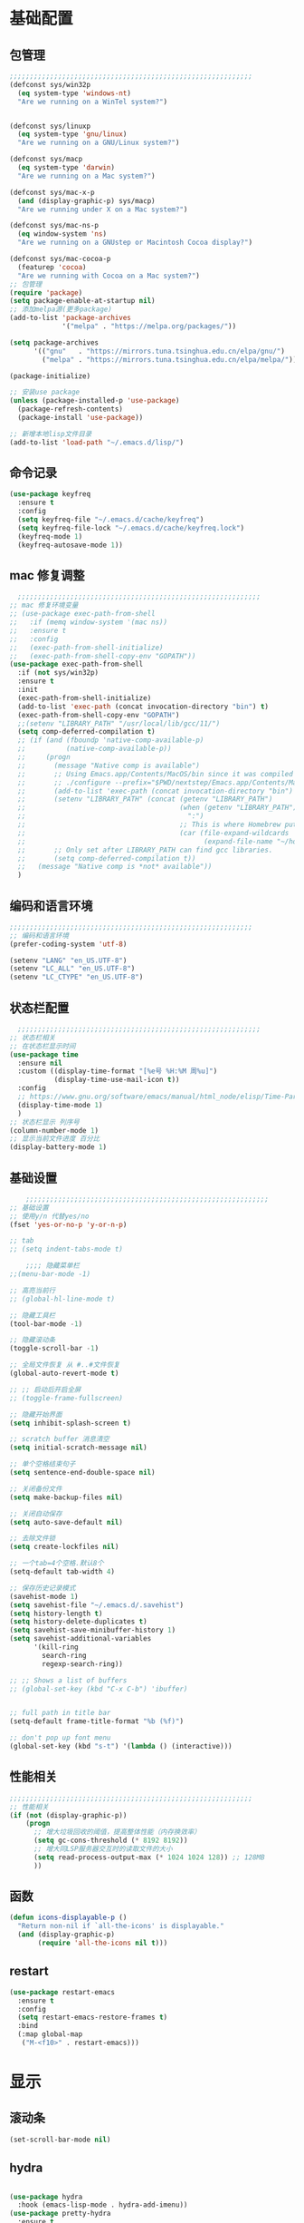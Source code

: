 #+STARTUP: content

* 基础配置
** 包管理
#+begin_src emacs-lisp
;;;;;;;;;;;;;;;;;;;;;;;;;;;;;;;;;;;;;;;;;;;;;;;;;;;;;;;;;;;;
(defconst sys/win32p
  (eq system-type 'windows-nt)
  "Are we running on a WinTel system?")


(defconst sys/linuxp
  (eq system-type 'gnu/linux)
  "Are we running on a GNU/Linux system?")

(defconst sys/macp
  (eq system-type 'darwin)
  "Are we running on a Mac system?")

(defconst sys/mac-x-p
  (and (display-graphic-p) sys/macp)
  "Are we running under X on a Mac system?")

(defconst sys/mac-ns-p
  (eq window-system 'ns)
  "Are we running on a GNUstep or Macintosh Cocoa display?")

(defconst sys/mac-cocoa-p
  (featurep 'cocoa)
  "Are we running with Cocoa on a Mac system?")
;; 包管理
(require 'package)
(setq package-enable-at-startup nil)
;; 添加melpa源(更多package)
(add-to-list 'package-archives
			 '("melpa" . "https://melpa.org/packages/"))

(setq package-archives
      '(("gnu"   . "https://mirrors.tuna.tsinghua.edu.cn/elpa/gnu/")
        ("melpa" . "https://mirrors.tuna.tsinghua.edu.cn/elpa/melpa/")))

(package-initialize)

;; 安装use package
(unless (package-installed-p 'use-package)
  (package-refresh-contents)
  (package-install 'use-package))

;; 新增本地lisp文件目录
(add-to-list 'load-path "~/.emacs.d/lisp/")
#+end_src
** 命令记录
#+begin_src emacs-lisp
(use-package keyfreq
  :ensure t
  :config
  (setq keyfreq-file "~/.emacs.d/cache/keyfreq")
  (setq keyfreq-file-lock "~/.emacs.d/cache/keyfreq.lock")
  (keyfreq-mode 1)
  (keyfreq-autosave-mode 1))
#+end_src
** mac 修复调整
#+begin_src emacs-lisp
  ;;;;;;;;;;;;;;;;;;;;;;;;;;;;;;;;;;;;;;;;;;;;;;;;;;;;;;;;;;;;
;; mac 修复环境变量
;; (use-package exec-path-from-shell
;;   :if (memq window-system '(mac ns))
;;   :ensure t
;;   :config
;;   (exec-path-from-shell-initialize)
;;   (exec-path-from-shell-copy-env "GOPATH"))
(use-package exec-path-from-shell
  :if (not sys/win32p)
  :ensure t
  :init
  (exec-path-from-shell-initialize)
  (add-to-list 'exec-path (concat invocation-directory "bin") t)
  (exec-path-from-shell-copy-env "GOPATH")
  ;;(setenv "LIBRARY_PATH" "/usr/local/lib/gcc/11/")
  (setq comp-deferred-compilation t)
  ;; (if (and (fboundp 'native-comp-available-p)
  ;;          (native-comp-available-p))
  ;;     (progn
  ;;       (message "Native comp is available")
  ;;       ;; Using Emacs.app/Contents/MacOS/bin since it was compiled with
  ;;       ;; ./configure --prefix="$PWD/nextstep/Emacs.app/Contents/MacOS"
  ;;       (add-to-list 'exec-path (concat invocation-directory "bin") t)
  ;;       (setenv "LIBRARY_PATH" (concat (getenv "LIBRARY_PATH")
  ;;                                      (when (getenv "LIBRARY_PATH")
  ;;                                        ":")
  ;;                                      ;; This is where Homebrew puts gcc libraries.
  ;;                                      (car (file-expand-wildcards
  ;;                                            (expand-file-name "~/homebrew/opt/gcc/lib/gcc/*")))))
  ;;       ;; Only set after LIBRARY_PATH can find gcc libraries.
  ;;       (setq comp-deferred-compilation t))
  ;;   (message "Native comp is *not* available"))
  )

#+end_src
** 编码和语言环境
#+begin_src emacs-lisp
;;;;;;;;;;;;;;;;;;;;;;;;;;;;;;;;;;;;;;;;;;;;;;;;;;;;;;;;;;;;
;; 编码和语言环境
(prefer-coding-system 'utf-8)

(setenv "LANG" "en_US.UTF-8")
(setenv "LC_ALL" "en_US.UTF-8")
(setenv "LC_CTYPE" "en_US.UTF-8")
#+end_src
** 状态栏配置
#+begin_src emacs-lisp
  ;;;;;;;;;;;;;;;;;;;;;;;;;;;;;;;;;;;;;;;;;;;;;;;;;;;;;;;;;;;;
;; 状态栏相关
;; 在状态栏显示时间
(use-package time
  :ensure nil
  :custom ((display-time-format "[%e号 %H:%M 周%u]")
		   (display-time-use-mail-icon t))
  :config
  ;; https://www.gnu.org/software/emacs/manual/html_node/elisp/Time-Parsing.html
  (display-time-mode 1)
  )
;; 状态栏显示 列序号
(column-number-mode 1)
;; 显示当前文件进度 百分比
(display-battery-mode 1)
#+end_src
** 基础设置
#+begin_src emacs-lisp
	;;;;;;;;;;;;;;;;;;;;;;;;;;;;;;;;;;;;;;;;;;;;;;;;;;;;;;;;;;;;
;; 基础设置
;; 使用y/n 代替yes/no
(fset 'yes-or-no-p 'y-or-n-p)

;; tab
;; (setq indent-tabs-mode t)

	;;;; 隐藏菜单栏
;;(menu-bar-mode -1)

;; 高亮当前行
;; (global-hl-line-mode t)

;; 隐藏工具栏
(tool-bar-mode -1)

;; 隐藏滚动条
(toggle-scroll-bar -1)

;; 全局文件恢复 从 #..#文件恢复
(global-auto-revert-mode t)

;; ;; 启动后开启全屏
;; (toggle-frame-fullscreen)

;; 隐藏开始界面
(setq inhibit-splash-screen t)

;; scratch buffer 消息清空
(setq initial-scratch-message nil)

;; 单个空格结束句子
(setq sentence-end-double-space nil)

;; 关闭备份文件
(setq make-backup-files nil)

;; 关闭自动保存
(setq auto-save-default nil)

;; 去除文件锁
(setq create-lockfiles nil)

;; 一个tab=4个空格.默认8个
(setq-default tab-width 4)

;; 保存历史记录模式
(savehist-mode 1)
(setq savehist-file "~/.emacs.d/.savehist")
(setq history-length t)
(setq history-delete-duplicates t)
(setq savehist-save-minibuffer-history 1)
(setq savehist-additional-variables
	  '(kill-ring
		search-ring
		regexp-search-ring))

;; ;; Shows a list of buffers
;; (global-set-key (kbd "C-x C-b") 'ibuffer)


;; full path in title bar
(setq-default frame-title-format "%b (%f)")

;; don't pop up font menu
(global-set-key (kbd "s-t") '(lambda () (interactive)))
#+end_src
** 性能相关
#+begin_src emacs-lisp
;;;;;;;;;;;;;;;;;;;;;;;;;;;;;;;;;;;;;;;;;;;;;;;;;;;;;;;;;;;;
;; 性能相关
(if (not (display-graphic-p))
    (progn
      ;; 增大垃圾回收的阈值，提高整体性能（内存换效率）
      (setq gc-cons-threshold (* 8192 8192))
      ;; 增大同LSP服务器交互时的读取文件的大小
      (setq read-process-output-max (* 1024 1024 128)) ;; 128MB
      ))
#+end_src
** 函数
#+begin_src emacs-lisp
(defun icons-displayable-p ()
  "Return non-nil if `all-the-icons' is displayable."
  (and (display-graphic-p)
	   (require 'all-the-icons nil t)))
#+end_src
** restart
#+begin_src emacs-lisp
(use-package restart-emacs
  :ensure t
  :config
  (setq restart-emacs-restore-frames t)
  :bind
  (:map global-map
   ("M-<f10>" . restart-emacs)))
#+end_src
* 显示
** 滚动条
#+begin_src emacs-lisp
(set-scroll-bar-mode nil)
#+end_src
** hydra
#+begin_src emacs-lisp

(use-package hydra
  :hook (emacs-lisp-mode . hydra-add-imenu))
(use-package pretty-hydra
  :ensure t
  :bind ("<f6>" . toggles-hydra/body)
  :init
  (cl-defun pretty-hydra-title (title &optional icon-type icon-name
                                      &key face height v-adjust)
    "Add an icon in the hydra title."
    (let ((face (or face `(:foreground ,(face-background 'highlight))))
          (height (or height 1.0))
          (v-adjust (or v-adjust 0.0)))
      (concat
       (when (and (icons-displayable-p) icon-type icon-name)
         (let ((f (intern (format "all-the-icons-%s" icon-type))))
           (when (fboundp f)
             (concat
              (apply f (list icon-name :face face :height height :v-adjust v-adjust))
              " "))))
       (propertize title 'face face))))

  ;; Global toggles
  (with-no-warnings
    (pretty-hydra-define toggles-hydra (:title (pretty-hydra-title "Toggles" 'faicon "toggle-on" :v-adjust -0.1)
                                        :color amaranth :quit-key "q")
      ("Basic"
       (("n" (if (fboundp 'display-line-numbers-mode)
                 (display-line-numbers-mode (if display-line-numbers-mode -1 1))
               (global-linum-mode (if global-linum-mode -1 1)))
         "line number"
         :toggle (or (bound-and-true-p display-line-numbers-mode) global-linum-mode))
        ;; ("a" global-aggressive-indent-mode "aggressive indent" :toggle t)
        ;; ("d" global-hungry-delete-mode "hungry delete" :toggle t)
        ("e" electric-pair-mode "electric pair" :toggle t)
        ("c" flyspell-mode "spell check" :toggle t)
        ("s" prettify-symbols-mode "pretty symbol" :toggle t)
        ;; ("l" global-page-break-lines-mode "page break lines" :toggle t)
        ("b" display-battery-mode "battery" :toggle t)
        ("i" display-time-mode "time" :toggle t)
        ("m" doom-modeline-mode "modern mode-line" :toggle t))
       "Highlight"
       (("h l" global-hl-line-mode "line" :toggle t)
        ("h p" show-paren-mode "paren" :toggle t)
        ;; ("h s" symbol-overlay-mode "symbol" :toggle t)
        ;; ("h r" rainbow-mode "rainbow" :toggle t)
        ("h w" (setq-default show-trailing-whitespace (not show-trailing-whitespace))
         "whitespace" :toggle show-trailing-whitespace)
        ("h d" rainbow-delimiters-mode "delimiter" :toggle t)
        ("h i" highlight-indent-guides-mode "indent" :toggle t)
        ("h t" global-hl-todo-mode "todo" :toggle t))
       "Program"
       (("f" flycheck-mode "flycheck" :toggle t)
        ("F" flymake-mode "flymake" :toggle t)
        ;; ("o" origami-mode "folding" :toggle t)
        ("O" hs-minor-mode "hideshow" :toggle t)
        ("u" subword-mode "subword" :toggle t)
        ("W" which-function-mode "which function" :toggle t)
        ("E" toggle-debug-on-error "debug on error" :toggle (default-value 'debug-on-error))
        ("Q" toggle-debug-on-quit "debug on quit" :toggle (default-value 'debug-on-quit))
        ;; ("v" global-diff-hl-mode "gutter" :toggle t)
        ;; ("V" diff-hl-flydiff-mode "live gutter" :toggle t)
        ;; ("M" diff-hl-margin-mode "margin gutter" :toggle t)
        ;; ("D" diff-hl-dired-mode "dired gutter" :toggle t)
		)
       ;; "Theme"
       ;; (("t a" (centaur-load-theme 'auto) "auto"
       ;;   :toggle (eq centaur-theme 'auto) :exit t)
       ;;  ("t m" (centaur-load-theme 'random) "random"
       ;;   :toggle (eq centaur-theme 'random) :exit t)
       ;;  ("t s" (centaur-load-theme 'system) "system"
       ;;   :toggle (eq centaur-theme 'system) :exit t)
       ;;  ("t d" (centaur-load-theme 'default) "default"
       ;;   :toggle (centaur-theme-enable-p 'default) :exit t)
       ;;  ("t p" (centaur-load-theme 'pro) "pro"
       ;;   :toggle (centaur-theme-enable-p 'pro) :exit t)
       ;;  ("t k" (centaur-load-theme 'dark) "dark"
       ;;   :toggle (centaur-theme-enable-p 'dark) :exit t)
       ;;  ("t l" (centaur-load-theme 'light) "light"
       ;;   :toggle (centaur-theme-enable-p 'light) :exit t)
       ;;  ("t w" (centaur-load-theme 'warm) "warm"
       ;;   :toggle (centaur-theme-enable-p 'warm) :exit t)
       ;;  ("t c" (centaur-load-theme 'cold) "cold"
       ;;   :toggle (centaur-theme-enable-p 'cold) :exit t)
       ;;  ("t y" (centaur-load-theme 'day) "day"
       ;;   :toggle (centaur-theme-enable-p 'day) :exit t)
       ;;  ("t n" (centaur-load-theme 'night) "night"
       ;;   :toggle (centaur-theme-enable-p 'night) :exit t)
       ;;  ("t o" (ivy-read "Load custom theme: "
       ;;                   (all-completions "doom" (custom-available-themes))
       ;;                   :action (lambda (theme)
       ;;                             (centaur-set-variable
       ;;                              'centaur-theme
       ;;                              (let ((x (intern theme)))
       ;;                                (or (car (rassoc x centaur-theme-alist)) x)))
       ;;                             (counsel-load-theme-action theme))
       ;;                   :caller 'counsel-load-theme)
       ;;   "others"
       ;;   :toggle (not (or (rassoc (car custom-enabled-themes) centaur-theme-alist)
       ;;                    (rassoc (cadr custom-enabled-themes) centaur-theme-alist)))
       ;;   :exit t))
       ;; "Package Archive"
       ;; (("p m" (centaur-set-package-archives 'melpa t)
       ;;   "melpa" :toggle (eq centaur-package-archives 'melpa) :exit t)
       ;;  ("p b" (centaur-set-package-archives 'bfsu t)
       ;;   "bfsu" :toggle (eq centaur-package-archives 'bfsu) :exit t)
       ;;  ("p c" (centaur-set-package-archives 'emacs-china t)
       ;;   "emacs china" :toggle (eq centaur-package-archives 'emacs-china) :exit t)
       ;;  ("p n" (centaur-set-package-archives 'netease t)
       ;;   "netease" :toggle (eq centaur-package-archives 'netease) :exit t)
       ;;  ("p s" (centaur-set-package-archives 'ustc t)
       ;;   "ustc" :toggle (eq centaur-package-archives 'ustc) :exit t)
       ;;  ("p t" (centaur-set-package-archives 'tencent t)
       ;;   "tencent" :toggle (eq centaur-package-archives 'tencent) :exit t)
       ;;  ("p u" (centaur-set-package-archives 'tuna t)
       ;;   "tuna" :toggle (eq centaur-package-archives 'tuna) :exit t)
       ;;  ("p T" (centaur-test-package-archives) "speed test" :exit t)))
	   ))))

#+end_src
** 自动匹配括号
#+begin_src emacs-lisp
  ;;;;;;;;;;;;;;;;;;;;;;;;;;;;;;;;;;;;;;;;;;;;;;;;;;;;;;;;;;;;
;; 括号匹配相关
(setq show-paren-mode nil)

;; Automatic parenthesis pairing
(use-package elec-pair
  :ensure nil
  :hook (after-init . electric-pair-mode)
  :init (setq electric-pair-inhibit-predicate 'electric-pair-conservative-inhibit))

;; 高亮括号匹配
(use-package highlight-parentheses
  :ensure t)
;; 全局启用括号高亮
(define-globalized-minor-mode global-highlight-parentheses-mode
  highlight-parentheses-mode
  (lambda ()
	(highlight-parentheses-mode t)))
(global-highlight-parentheses-mode t)
;; NOTE 括号跳转  C-M-n,C-M-p
;; ;; 彩虹色 用于web css等
;; (use-package rainbow-mode
;;   :ensure t
;;   :init
;;   (defun @-enable-rainbow ()
;;     (rainbow-mode t))
;;   :hook ((prog-mode . @-enable-reainbow)))
;; 彩色高亮匹配括号 - 编程模式自动启动
(use-package rainbow-delimiters
  :ensure t
  :init
  (defun @-enable-rainbow-delimiters ()
	(rainbow-delimiters-mode t))
  :hook
  (progn
	(prog-mode . @-enable-rainbow-delimiters)
	(emacs-lisp-mode . @-enable-rainbow-delimiters))
  )
;;(add-hook 'emacs-lisp-mode-hook 'show-paren-mode)
#+end_src

** 皮肤,Theme
#+begin_src emacs-lisp
  ;;;;;;;;;;;;;;;;;;;;;;;;;;;;;;;;;;;;;;;;;;;;;;;;;;;;;;;;;;;;
;; 皮肤,Theme
;; 安全的加载theme
(setq custom-safe-themes t)
;; 白天 座位这屏幕反光. 不能用这个皮肤
;; ;; 使用 doom theme
;; (use-package doom-themes
;;   :ensure t
;;   :config
;;   ;; Global settings (defaults)
;;   (setq doom-themes-enable-bold t    ; if nil, bold is universally disabled
;;     doom-themes-enable-italic t) ; if nil, italics is universally disabled
;;   (load-theme 'doom-one t)
;;   ;; Enable flashing mode-line on errors
;;   (doom-themes-visual-bell-config)
;;   ;; for treemacs users
;;   ;; (setq doom-themes-treemacs-theme "doom-colors") ; use the colorful treemacs theme
;;   ;; (doom-themes-treemacs-config)
;;   ;; Corrects (and improves) org-mode's native fontification.
;;   (doom-themes-org-config))

(use-package monokai-theme
  :ensure t
  :config
  (load-theme 'monokai t))

;; (use-package vscode-dark-plus-theme
;;   :ensure t
;;   :config
;;   (load-theme 'vscode-dark-plus t))

;; (use-package faff-theme
;;   :ensure t
;;   :config
;;   (load-theme 'faff t))
;; (use-package solarized-theme
;;   :ensure t
;;   :config
;;   (load-theme 'solarized-dark t))

#+end_src

** 状态栏
#+begin_src emacs-lisp
;; 状态栏
(use-package doom-modeline
  :ensure t
  :init
  (set-face-background 'mode-line nil)
  :hook (after-init . doom-modeline-mode))
#+end_src
** 行号
#+begin_src emacs-lisp

;; 行号显示
;;(global-linum-mode)
;; (global-display-line-numbers-mode 1)
(use-package display-line-numbers
  :ensure nil
  :hook ((prog-mode text-mode conf-mode) . display-line-numbers-mode))
;; (use-package linum
;;   :ensure t
;;   :config
;;   (global-linum-mode t)
;;   (setq linum-format "%4d  ")
;;   (set-face-background 'linum nil))
#+end_src

** icons
#+begin_src emacs-lisp
(use-package all-the-icons
  :ensure t)
#+end_src

** 字体,中文支持
#+begin_src emacs-lisp
;;
(use-package frame
  :ensure nil
  :config
  ;; No cursor blinking, it's distracting
  (blink-cursor-mode 0)

  (when (display-graphic-p)x
	;;(add-to-list 'default-frame-alist '(font . "Hack-15"))
	(add-to-list 'default-frame-alist '(fullscreen . maximized)))

  (setq-default cursor-type 't))
;; 中文支持
;;(if (not sys/win32p)
(use-package cnfonts
  :ensure t
  :config
  ;; 让 cnfonts 随着 Emacs 自动生效。
  (cnfonts-enable)
  ;; ;; 不同的标题，使用的字体大小也不同
  ;; (setq cnfonts-use-face-font-rescale t)
  
  )
;;)

#+end_src

** 编辑
#+begin_src emacs-lisp
(use-package delsel
  :ensure t
  :hook (after-init . delete-selection-mode))
#+end_src

** url
#+begin_src emacs-lisp

;; Pass a URL to a WWW browser
(use-package browse-url
  :ensure t
  :defines dired-mode-map
  :bind (("C-c C-z ." . browse-url-at-point)
         ("C-c C-z b" . browse-url-of-buffer)
         ("C-c C-z r" . browse-url-of-region)
         ("C-c C-z u" . browse-url)
         ("C-c C-z e" . browse-url-emacs)
         ("C-c C-z v" . browse-url-of-file))
  :init
  (with-eval-after-load 'dired
    (bind-key "C-c C-z f" #'browse-url-of-file dired-mode-map)))
#+end_src

** 复制文件名
#+begin_src emacs-list
(defun my-put-file-name-on-clipboard ()
  "Put the current file name on the clipboard"
  (interactive)
  (let ((filename (if (equal major-mode 'dired-mode)
                      default-directory
                    (buffer-file-name))))
    (when filename
      (with-temp-buffer
        (insert filename)
        (clipboard-kill-region (point-min) (point-max)))
      (message filename))))
#+end_src
** 分词
#+begin_src emacs-lisp
;; (use-package subword
;;   :hook (after-init . global-subword-mode))
#+end_src
** posframe
#+begin_src emacs-lisp
(use-package posframe
  :if (not sys/win32p)
  :hook (after-load-theme . posframe-delete-all)
  :init
  (with-eval-after-load 'persp-mode
    (add-hook 'persp-load-buffer-functions
              (lambda (&rest _)
                (posframe-delete-all))))
  :config
  ;; (with-no-warnings                     
  ;;   (defun my-posframe--prettify-frame (&rest _)
  ;;     (set-face-background 'fringe nil posframe--frame))
  ;;   (advice-add #'posframe--create-posframe :after #'my-posframe--prettify-frame)

  ;;   (defun posframe-poshandler-frame-center-near-bottom (info)
  ;;     (cons (/ (- (plist-get info :parent-frame-width)
  ;;                 (plist-get info :posframe-width))
  ;;              2)
  ;;           (/ (plist-get info :parent-frame-height)
  ;;              2))))
  )
#+end_src
* 工具
** auto-save
#+begin_src emacs-lisp
(require 'auto-save)
;; quietly sav
(setq auto-save-silent t)
;; ;; automatically delete spaces at the end of the line when saving
;; (setq auto-save-delete-trailing-whitespace t)
;; The idle seconds to auto save file.
(setq auto-save-idle 1)
;; 开启自动保存
(auto-save-enable)

#+end_src
** back-button
#+begin_src emacs-lisp
;; back-button 跳转
(if sys/win32p
	(progn
	  (setq back-button-local-keystrokes '("C-c x ."))
	  (setq back-button-local-backward-keystrokes '("C-c x ["))
	  (setq back-button-local-forward-keystrokes '("C-c x ]"))
	  (setq back-button-global-keystrokes '("C-c x >"))
	  (setq back-button-global-backward-keystrokes '("C-c x {"))
	  (setq back-button-global-forward-keystrokes '("C-c x }")))
  (setq back-button-local-keystrokes '("s-."))
  (setq back-button-local-backward-keystrokes '("s-["))
  (setq back-button-local-forward-keystrokes '("s-]"))
  (setq back-button-global-keystrokes '("s->"))
  (setq back-button-global-backward-keystrokes '("s-{"))
  (setq back-button-global-forward-keystrokes '("s-}")))
(require 'back-button)
(back-button-mode 1)
;; (global-set-key (kbd "s-[") 'back-button-local-backward)
;; (global-set-key (kbd "s-]") 'back-button-local-forward)
;; (global-set-key (kbd "s-{") 'back-button-global-backward)
;; (global-set-key (kbd "s-}") 'back-button-global-forward)
#+end_src
** highlight-thing
#+begin_src emacs-lisp
;; (require 'highlight-thing)
;; (global-highlight-thing-mode)
;; (dolist (hook (list
;;    			 'js-mode-hook
;;    			 'rust-mode-hook
;;    			 'python-mode-hook
;;    			 'ruby-mode-hook
;;    			 'java-mode-hook
;;    			 'sh-mode-hook
;;    			 'php-mode-hook
;;    			 'c-mode-common-hook
;;    			 'c-mode-hook
;;    			 'csharp-mode-hook
;;    			 'c++-mode-hook
;;    			 'haskell-mode-hook
;;    			 'go-mode-hook
;;    			 ))
;;    (add-hook hook '(lambda () (highlight-thing-mode))))
#+end_src
** awesome-pair
#+begin_src emacs-lisp
;; (require 'awesome-pair)
;; (dolist (hook (list
;; 			   'c-mode-common-hook
;; 			   'c-mode-hook
;; 			   'c++-mode-hook
;; 			   'java-mode-hook
;; 			   'haskell-mode-hook
;; 			   'emacs-lisp-mode-hook
;; 			   'lisp-interaction-mode-hook
;; 			   'lisp-mode-hook
;; 			   'maxima-mode-hook
;; 			   'ielm-mode-hook
;; 			   'sh-mode-hook
;; 			   'makefile-gmake-mode-hook
;; 			   'php-mode-hook
;; 			   'python-mode-hook
;; 			   'js-mode-hook
;; 			   'go-mode-hook
;; 			   'qml-mode-hook
;; 			   'jade-mode-hook
;; 			   'css-mode-hook
;; 			   'ruby-mode-hook
;; 			   'coffee-mode-hook
;; 			   'rust-mode-hook
;; 			   'qmake-mode-hook
;; 			   'lua-mode-hook
;; 			   'swift-mode-hook
;; 			   'minibuffer-inactive-mode-hook
;; 			   ))
;;   (add-hook hook '(lambda () (awesome-pair-mode 1))))



;; (define-key awesome-pair-mode-map (kbd "(") 'awesome-pair-open-round)
;; (define-key awesome-pair-mode-map (kbd "[") 'awesome-pair-open-bracket)
;; (define-key awesome-pair-mode-map (kbd "{") 'awesome-pair-open-curly)
;; (define-key awesome-pair-mode-map (kbd ")") 'awesome-pair-close-round)
;; (define-key awesome-pair-mode-map (kbd "]") 'awesome-pair-close-bracket)
;; (define-key awesome-pair-mode-map (kbd "}") 'awesome-pair-close-curly)
;; (define-key awesome-pair-mode-map (kbd "=") 'awesome-pair-equal)

;; ;; (define-key awesome-pair-mode-map (kbd "%") 'awesome-pair-match-paren)
;; (define-key awesome-pair-mode-map (kbd "\"") 'awesome-pair-double-quote)

;; (define-key awesome-pair-mode-map (kbd "SPC") 'awesome-pair-space)

;; (define-key awesome-pair-mode-map (kbd "M-o") 'awesome-pair-backward-delete)
;; (define-key awesome-pair-mode-map (kbd "C-d") 'awesome-pair-forward-delete)
;; (define-key awesome-pair-mode-map (kbd "C-k") 'awesome-pair-kill)

;; (define-key awesome-pair-mode-map (kbd "M-\"") 'awesome-pair-wrap-double-quote)
;; (define-key awesome-pair-mode-map (kbd "M-[") 'awesome-pair-wrap-bracket)
;; (define-key awesome-pair-mode-map (kbd "M-{") 'awesome-pair-wrap-curly)
;; (define-key awesome-pair-mode-map (kbd "M-(") 'awesome-pair-wrap-round)
;; (define-key awesome-pair-mode-map (kbd "M-)") 'awesome-pair-unwrap)

;; (define-key awesome-pair-mode-map (kbd "M-n") 'awesome-pair-jump-right)
;; (define-key awesome-pair-mode-map (kbd "M-p") 'awesome-pair-jump-left)
;; (define-key awesome-pair-mode-map (kbd "M-:") 'awesome-pair-jump-out-pair-and-newline)
#+end_src

** minibuffer
#+begin_src emacs-lisp
;; (use-package mini-frame
;;   :if (not sys/win32p)
;;   :ensure t
;;   :config
;;   (mini-frame-mode))

;; git clone https://github.com/honmaple/emacs-maple-minibuffer ~/.emacs.d/lisp/maple-minibuffer

;;   (require 'maple-minibuffer)
;; ;;window-top-center
;;   (progn (setq maple-minibuffer:position-type 'frame-top-center
;; 			   maple-minibuffer:border-color "gray50"
;; 			   maple-minibuffer:height nil
;; 			   maple-minibuffer:width 0.7
;; 			   maple-minibuffer:cache t)

;; 		 (setq maple-minibuffer:action '(read-from-minibuffer read-string)
;; 			   maple-minibuffer:ignore-action '(evil-ex eval-expression))

;; 		 (add-to-list 'maple-minibuffer:ignore-action 'org-schedule)
;; 	;;(add-to-list 'maple-minibuffer:ignore-regexp "^helm-")

;; 	;; more custom parameters for frame
;; 	(defun maple-minibuffer:parameters ()
;; 	  "Maple minibuffer parameters."
;; 	  `((height . ,(or maple-minibuffer:height 10))
;; 		(width . ,(or maple-minibuffer:width (window-pixel-width)))
;; 		(left-fringe . 5)
;; 		(right-fringe . 5))))

;;   (maple-minibuffer-mode)

#+end_src
** ivy
#+begin_src emacs-lisp
;; (use-package ivy
;;   :ensure t
;;   :config
;;   (ivy-mode 1)
;;   (setq ivy-use-virtual-buffers t)
;;   (setq enable-recursive-minibuffers t)
;;   ;; enable this if you want `swiper' to use it
;;   ;; (setq search-default-mode #'char-fold-to-regexp)
;;   (global-set-key "\C-s" 'swiper)
;;   (global-set-key (kbd "C-c C-r") 'ivy-resume)
;;   ;; (global-set-key (kbd "<f6>") 'ivy-resume)
;;   ;;(global-set-key (kbd "C-x C-f") 'counsel-find-file)
;;   ;;(global-set-key (kbd "<f1> f") 'counsel-describe-function)
;;   ;;(global-set-key (kbd "<f1> v") 'counsel-describe-variable)
;;   ;;(global-set-key (kbd "<f1> o") 'counsel-describe-symbol)
;;   ;;(global-set-key (kbd "<f1> l") 'counsel-find-library)
;;   ;;(global-set-key (kbd "<f2> i") 'counsel-info-lookup-symbol)
;;   ;;(global-set-key (kbd "<f2> u") 'counsel-unicode-char)
;;   ;;(global-set-key (kbd "C-c g") 'counsel-git)
;;   ;;(global-set-key (kbd "C-c j") 'counsel-git-grep)
;;   ;;(global-set-key (kbd "C-c k") 'counsel-ag)
;;   ;;(global-set-key (kbd "C-x l") 'counsel-locate)
;;   ;;(global-set-key (kbd "C-S-o") 'counsel-rhythmbox)
;;   ;;(define-key minibuffer-local-map (kbd "C-r") 'counsel-minibuffer-history)
;;   )

#+end_src
** counsel
#+begin_src emacs-lisp
(use-package smex
  :ensure t
  :init
  (setq smex-save-file "~/.emacs.d/cache/smex-items")
  :config
  (smex-initialize)
  )
;; counsel ivy swiper
(use-package counsel
  :ensure t
  :init
  (ivy-mode 1)
  (setq ivy-re-builders-alist '((counsel-M-x . ivy--regex-fuzzy)
								(t . ivy--regex-plus)))
  :custom ((ivy-use-virtual-buffers t)
		   (ivy-count-format "(%d/%d) ")
		   (ivy-initial-inputs-alist nil)
		   (ivy-height 15)
		   (ivy-extra-directories '("./"))
		   (counsel-switch-buffer-preview-virtual-buffers nil))
  :bind (("M-y" . counsel-yank-pop)
		 ("C-c C-r" . ivy-resume)
		 ;;("<f6>" . ivy-resume)
		 ("M-x" . counsel-M-x)
		 ("C-x f" . counsel-switch-buffer)
		 ("C-x C-f" . counsel-find-file)
		 ("C-s" . isearch-forward)
		 ("C-r" . swiper-isearch-backward)
		 ))

(use-package ivy-avy
  :custom ((avy-all-windows nil)
		   (avy-keys (number-sequence ?a ?z)))
  :bind (("C-x SPC" . avy-goto-char)
		 ("C-c j" . avy-goto-line)
		 ("C-C SPC" . avy-goto-word-1)))

#+end_src
** ivy-posframe mac 使用有bug.
#+begin_src emacs-lisp
;; ivy-posframe
;; (use-package ivy-posframe
;;   :ensure t
;;   :config
;;   ;; display at `ivy-posframe-style'
;;   ;; (setq ivy-posframe-display-functions-alist '((t . ivy-posframe-display)))
;;   ;; (setq ivy-posframe-display-functions-alist '((t . ivy-posframe-display-at-frame-center)))
;;   ;; (setq ivy-posframe-display-functions-alist '((t . ivy-posframe-display-at-window-center)))
;;   ;; (setq ivy-posframe-display-functions-alist '((t . ivy-posframe-display-at-frame-bottom-left)))
;;   ;; (setq ivy-posframe-display-functions-alist '((t . ivy-posframe-display-at-window-bottom-left)))
;;   (setq ivy-posframe-display-functions-alist '((t . ivy-posframe-display-at-frame-top-center)))
;;   (ivy-posframe-mode 1))
#+end_src
** undo tree
#+begin_src emacs-lisp
(use-package undo-tree
  :ensure t
  :config
  (setq undo-tree-visualizer-timestamps t)
  (setq undo-tree-visualizer-diff t)
  (setq undo-tree-auto-save-history nil)
  (global-undo-tree-mode))
#+end_src
** jump-tree 跳转
包太老了. 没有办法用.
#+begin_src emacs-lisp
;; (use-package jump-tree
;;   :ensure t
;;   :config
;;   (global-jump-tree-mode)
;;   (add-to-list 'jump-tree-pos-list-record-commands 'xref-find-definitions)
;;   )
;; (jump-tree-jump-next)
#+end_src
** which-key 按键提示
#+begin_src emacs-lisp
(use-package which-key
  :ensure t
  :config
  (which-key-mode)
  (which-key-setup-side-window-bottom))
#+end_src

** 打开的历史文件
#+begin_src emacs-lisp
(use-package recentf
  :ensure t
  :config
  (setq recentf-max-saved-items 200
		recentf-max-menu-items 15
		recentf-save-file "~/.emacs.d/cache/recentf")
  ;;:bind ("<f3>" . helm-recentf)
  :hook ((after-init-hook . recentf-mode)))
#+end_src
** vterm
#+begin_src emacs-lisp
(when (or sys/linuxp sys/macp sys/mac-x-p sys/mac-cocoa-p)
  (use-package vterm
	:ensure t
	:bind (:map vterm-mode-map
		   ("C-<escape>" . shell-pop))
	:init (setq vterm-always-compile-module t))
  )
;; (use-package vterm-toggle
;;   :ensure t
;;   :bind (("C-`" . vterm-toggle))
;;   :config
;;   (setq vterm-toggle-scope 'project)
;;   )

;; Shell Pop
(use-package shell-pop
  :ensure t
  :bind ("C-<escape>" . shell-pop)
  :init (setq shell-pop-window-size 30
              shell-pop-shell-type
              (cond (sys/win32p '("eshell" "*eshell*" #'eshell))
					((fboundp 'vterm) '("vterm" "*vterm*" #'vterm))
					(t '("terminal" "*terminal*"
						 (lambda () (term shell-pop-term-shell)))))))

;; (use-package aweshell
;;   :ensure t
;;   :bind (("<f8>" . aweshell-dedicated-toggle)
;; 		 ("<f9>" . aweshell-toggle))
;;   :config
;;   (when (display-graphic-p)
;; 	(setq aweshell-use-exec-path-from-shell nil))
;;   (setq aweshell-auto-suggestion-p nil)
;;   (setq epe-git-dirty-char "✗")
;;   (setq-local company-backends '(company-capf)
;; 			  pcomplete-cycle-completions nil)
;;   (setq eshell-prompt-function
;; 		(lambda ()
;; 		  (setq eshell-prompt-regexp "^[^#$\n]*[#$] ")
;; 		  (concat "\033[32m➜\033[0m \033[36m"
;; 				  (abbreviate-file-name (eshell/pwd))
;; 				  "\033[0m "
;; 				  (when (epe-git-p)
;; 					(concat "\e[34mgit:(\e[0m\e[31m"
;; 							(epe-git-branch)
;; 							"\e[0m\e[34m)\e[0m"))
;; 				  (if (= (user-uid) 0) "\e[31m#\e[0m " "\e[34m$\e[0m ")
;; 				  (when (epe-git-p)
;; 					(concat "\e[37m"
;; 							(epe-git-dirty)
;; 							(epe-git-untracked)
;; 							(let ((unpushed (epe-git-unpushed-number)))
;; 							  (unless (= unpushed 0)
;; 								(concat ":" (number-to-string unpushed))))
;; 							"\e[0m"))
;; 				  "\n"))))

#+end_src
** vtm 管理多个vtertm
#+begin_src emacs-lisp
(use-package vtm
  :ensure t
  :config
  (setq vtm-edit-mode nil)
  )
#+end_src

** git
#+begin_src emacs-lisp
;; git 支持
(use-package magit
  :ensure t
  :bind
  (:map global-map
   ("C-c g b" . 'magit-blame-addition))
  :config
  (magit-maybe-define-global-key-bindings t))
  ;;(magit-status)
;; 缓冲区中查看.修改,暂存文件
(use-package git-gutter+
  :ensure t
  :config
  (global-git-gutter+-mode))
#+end_src

*** magit blame 快捷键
#+begin_center
(define-key map (kbd "C-m") 'magit-show-commit)
(define-key map (kbd   "p") 'magit-blame-previous-chunk)
(define-key map (kbd   "P") 'magit-blame-previous-chunk-same-commit)
(define-key map (kbd   "n") 'magit-blame-next-chunk)
(define-key map (kbd   "N") 'magit-blame-next-chunk-same-commit)
(define-key map (kbd   "b") 'magit-blame-addition)
(define-key map (kbd   "r") 'magit-blame-removal)
(define-key map (kbd   "f") 'magit-blame-reverse)
(define-key map (kbd   "B") 'magit-blame)
(define-key map (kbd   "c") 'magit-blame-cycle-style)
(define-key map (kbd   "q") 'magit-blame-quit)
(define-key map (kbd "M-w") 'magit-blame-copy-hash)
(define-key map (kbd "SPC") 'magit-diff-show-or-scroll-up)
(define-key map (kbd "S-SPC") 'magit-diff-show-or-scroll-down)
(define-key map (kbd "DEL") 'magit-diff-show-or-scroll-down)
#+end_center

** 智能tab补全
#+begin_src emacs-lisp
;; ;; 智能tab补全. 有个新的 smart-tab-mode
;; (use-package smart-tabs-mode
;;   :ensure t
;;   :hook ((prog-mode . smart-tabs-mode)))
#+end_src
** 智能跳转行首和行尾
#+begin_src emacs-lisp
(use-package mwim
  :ensure t
  :bind
  ("C-a" . mwim-beginning)
  ("C-e" . mwim-end))
#+end_src
** 快速选择窗口
#+begin_src emacs-lisp
;; (use-package ace-window
;;   :ensure t

;;   :bind
;;   ("M-o" . ace-window))
(use-package window-numbering
  :ensure t
  :init (window-numbering-mode 1))
#+end_src
** 剪切板 kill ring
类似于vscode的clipboard. 但是没有快速选择的方式
#+begin_src emacs-lisp
;; (global-set-key "\C-xy" '(lambda ()
;;                                 (interactive)
;;                                 (popup-menu 'yank-menu)))
(use-package browse-kill-ring
  :ensure t
  :bind
  (:map global-map
   ("C-c k" . 'browse-kill-ring)
   ("C-c C-k" . 'browse-kill-ring))
  :config
  ;; 高亮当前选择项
  (setq browse-kill-ring-highlight-current-entry t)
  )
#+end_src
** company自动补全
#+begin_src emacs-lisp
(use-package company
  :ensure t
  :config
  (global-company-mode)
  ;; (add-to-list 'company-backends #'company-tabnine)
  ;; Optionally enable completion-as-you-type behavior.
  (setq company-idle-delay 0)
  ;; show quik select number
  (setq company-show-numbers t)
  (setq company-minimum-prefix-length 1)
  ;; 大小写问题修复
  (setq company-dabbrev-downcase nil)
  ;; (setq company-dabbrev-code-everywhere t)
  )
;;  (use-package company-tabnine
;;	:custom ((company-tabnine-always-trigger nil)))

#+end_src
** 翻译,英文字典
#+begin_src emacs-lisp
;; google 翻译
(use-package go-translate
  :ensure t
  :config
  (setq gts-translate-list '(("en" "zh")))
  ;; 配置默认的 translator
  ;; 这些配置将被 gts-do-translate 命令使用
  (setq gts-default-translator
		(gts-translator
		 :picker ; 用于拾取初始文本、from、to，只能配置一个
		 (gts-noprompt-picker)
		 ;;(gts-noprompt-picker :texter (gts-whole-buffer-texter))
		 ;;(gts-prompt-picker)
		 ;;(gts-prompt-picker :single t)
		 ;; (gts-prompt-picker :texter (gts-current-or-selection-texter) :single t)

		 :engines ; 翻译引擎，可以配置多个。另外可以传入不同的 Parser 从而使用不同样式的输出
		 (list
          (gts-bing-engine)
          ;;(gts-google-engine)
          ;;(gts-google-rpc-engine)
          ;;(gts-deepl-engine :auth-key [YOUR_AUTH_KEY] :pro nil)
          (gts-google-engine :parser (gts-google-summary-parser))
          ;;(gts-google-engine :parser (gts-google-parser))
          ;;(gts-google-rpc-engine :parser (gts-google-rpc-summary-parser))
          (gts-google-rpc-engine :parser (gts-google-rpc-parser))
          )

		 :render ; 渲染器，只能一个，用于输出结果到指定目标。如果使用 childframe 版本的，需自行安装 posframe

		 (gts-buffer-render)
		 ;;(gts-posframe-pop-render)
		 ;;(gts-posframe-pop-render :backcolor "#333333" :forecolor "#ffffff")
		 ;;(gts-posframe-pin-render)
		 ;;(gts-posframe-pin-render :position (cons 1200 20))
		 ;;(gts-posframe-pin-render :width 80 :height 25 :position (cons 1000 20) :forecolor "#ffffff" :backcolor "#111111")
		 ;;(gts-kill-ring-render)
		 ))

  ;; 用于代码注释翻译 去除注释token。 
  (defun aggron/trim-string (text)
	"trim newline"
	;; (rx (or "//" "--" "/*" "*/" "^#" ";;"))
	(string-join (split-string (replace-regexp-in-string "\\(?:\\*/\\|--\\|/[*/]\\|;;\\|\\^#\\)" "" (string-trim text))) " "))
  ;; 待翻译的文本
  (defun aggron/go-translate-current-text ()
    "Get current text under cursor, selection or word."
    (cond ((eq major-mode 'pdf-view-mode)
           (if (pdf-view-active-region-p)
               (car (pdf-view-active-region-text))))
          ((use-region-p)
           (aggron/trim-string (buffer-substring-no-properties (region-beginning) (region-end))))
          (t (current-word t t))))

  ;; go-translate 定制texter
  (defclass aggron/gts-code-comment-texter (gts-texter) ())
  ;; go-translate texter gts-text 实现
  (cl-defmethod gts-text ((_ aggron/gts-code-comment-texter))
	(aggron/go-translate-current-text))

  ;; 代码注释翻译tranlater
  (defvar aggron/translate-code-comment-tranlater
	(gts-translator
	 :picker (gts-noprompt-picker
			  :texter (aggron/gts-code-comment-texter))
	 :engines (list 
			   (gts-google-engine)
			   (gts-bing-engine))
	 ;; render 
	 :render (gts-buffer-render)
	 ))

  ;; 翻译代码注释命令。去除"//"等注释token和换行。
  (defun aggron/translate-code-comment-command ()
	(interactive)
	(gts-translate aggron/translate-code-comment-tranlater))

  ;; 将翻译放入剪切板
  (defvar aggron/translate-copy-tranlater
	(gts-translator
	 :picker (gts-noprompt-picker
			  :texter (aggron/gts-code-comment-texter))
	 :engines (list 
			   (gts-bing-engine)
			   (gts-google-engine))
	 :render (gts-kill-ring-render)
	 ))

  (defun aggron/translate-comment-copy-command()
	(interactive)
	(gts-translate aggron/translate-copy-tranlater))
  ;; 插入翻译文字
  (require 'insert-translated-name)
  ;; (global-set-key (kbd "C-c e e") 'insert-translated-name-insert-original-translation)
  ;; (global-set-key (kbd "C-c e v") 'insert-translated-name-insert-with-camel)
  ;; (global-set-key (kbd "C-c e u") 'insert-translated-name-insert-with-underline)
  ;; (global-set-key (kbd "C-c e r") 'insert-translated-name-replace)


  ;; 写英文帮助
  (require 'company-english-helper)
  ;; (global-set-key (kbd "C-c e h") 'toggle-company-english-helper)

  :bind
  (:map global-map
   ("C-c y" . aggron/translate-code-comment-command)
   ("C-c e y" . gts-do-translate)
   ("C-c e c" . aggron/translate-comment-copy-command)
   ("C-c e h" . toggle-company-english-helper)
   ("C-c e e" . insert-translated-name-insert-original-translation)
   ("C-c e v" . insert-translated-name-insert-with-camel)
   ("C-c e u" . insert-translated-name-insert-with-underline)
   ("C-c e r" . insert-translated-name-replace)
   )
  )

;; 有道词典
;; (use-package youdao-dictionary
;;   :ensure t
;;   :bind
;;   (:map global-map
;; 		;; 会自动隐藏. 但是对于查看长文档翻译时候,不太方便
;; 	;; ("C-c y" . youdao-dictionary-search-at-point-tooltip)
;; 	;; 不会移动隐藏.但是有操作会隐藏
;; 	("C-c y" . youdao-dictionary-search-at-point+))
;;   :config
;;   ;; Enable Cache
;;   (setq url-automatic-caching t)
;;   ;; Integrate with popwin-el (https://github.com/m2ym/popwin-el)
;;   ;; (push "*Youdao Dictionary*" popwin:special-display-config)

;;   ;; Set file path for saving search history
;;   (setq youdao-dictionary-search-history-file "~/.emacs.d/.youdao")

;;   ;; Enable Chinese word segmentation support (支持中文分词)
;;   ;; (setq youdao-dictionary-use-chinese-word-segmentation t)
;;   )
#+end_src
** 书签
#+begin_src emacs-lisp
(use-package bm
  :ensure t
  :demand t

  :init
  ;; restore on load (even before you require bm)
  (setq bm-restore-repository-on-load t)


  :config
  ;; Allow cross-buffer 'next'
  (setq bm-cycle-all-buffers t)

  ;; where to store persistant files
  (setq bm-repository-file "~/.emacs.d/bm-repository")

  ;; save bookmarks
  (setq-default bm-buffer-persistence t)

  ;; Loading the repository from file when on start up.
  (add-hook 'after-init-hook 'bm-repository-load)

  ;; Saving bookmarks
  (add-hook 'kill-buffer-hook #'bm-buffer-save)

  ;; Saving the repository to file when on exit.
  ;; kill-buffer-hook is not called when Emacs is killed, so we
  ;; must save all bookmarks first.
  (add-hook 'kill-emacs-hook #'(lambda nil
								 (bm-buffer-save-all)
								 (bm-repository-save)))

  ;; The `after-save-hook' is not necessary to use to achieve persistence,
  ;; but it makes the bookmark data in repository more in sync with the file
  ;; state.
  (add-hook 'after-save-hook #'bm-buffer-save)

  ;; Restoring bookmarks
  (add-hook 'find-file-hooks   #'bm-buffer-restore)
  (add-hook 'after-revert-hook #'bm-buffer-restore)

  ;; The `after-revert-hook' is not necessary to use to achieve persistence,
  ;; but it makes the bookmark data in repository more in sync with the file
  ;; state. This hook might cause trouble when using packages
  ;; that automatically reverts the buffer (like vc after a check-in).
  ;; This can easily be avoided if the package provides a hook that is
  ;; called before the buffer is reverted (like `vc-before-checkin-hook').
  ;; Then new bookmarks can be saved before the buffer is reverted.
  ;; Make sure bookmarks is saved before check-in (and revert-buffer)
  (add-hook 'vc-before-checkin-hook #'bm-buffer-save)


  :bind (("<f2>" . bm-next)
		 ("M-<f2>" . bm-previous)
		 ("C-<f2>" . bm-toggle)
		 ("<f1>" . bm-toggle))
  )
#+end_src
** multiple-cursors 多列编辑
#+begin_src emacs-lisp
(use-package multiple-cursors
  :ensure t
  :bind
  (:map global-map
   ;; M-I(Ctrl-Shirft-i) vscode快捷键. 先选中一块区域.按下快捷键之后,每行添加光标
   ("M-I" . 'mc/edit-lines)
   ;; 下一行相似的
   ("C->" . 'mc/mark-next-like-this)
   ;; 上一行相似的
   ("C-<" . 'mc/mark-previous-like-this)
   ;; 所有匹配的行
   ("C-c C-<" . 'mc/mark-all-like-this)
   ;; 插入数字
   ;;("M-N" . '@-ask- 'mc/insert-numbers)
   )
  )
;; 按回车. 插入新行.使用C-g退出多行
(define-key mc/keymap (kbd "<return>") nil)
;; 鼠标点选某一行
(global-unset-key (kbd "M-<down-mouse-1>"))
(global-set-key (kbd "M-<mouse-1>") 'mc/add-cursor-on-click)

(defun ask-number ()
  (let ((val (string-to-number(read-from-minibuffer "Enter Start Number "))))
	(if (integerp val)
		val
	  (ask-number))))

(defun @-ask-inter-num ()
  (interactive)
  (mc/insert-numbers (ask-number)))
;; 手动输入数字起始(默认是0)
(global-set-key (kbd "M-N") '@-ask-inter-num)
#+end_src
** 高亮代码中的todo
#+begin_src emacs-lisp
(use-package hl-todo
  :ensure t
  :hook
  (prog-mode . hl-todo-mode)
  (text-mode . hl-todo-mode)
  :config
  (setq hl-todo-keyword-faces
		'(("TODO"   . "#FF0000")
		  ("FIXME"  . "#FF0000")
		  ("DEBUG"  . "#A020F0")
		  ("GOTCHA" . "#FF4500")
		  ("STUB"   . "#1E90FF")
		  ("NOTE"   . "#36bf36"))
		))
#+end_src
** git/todo 搜集代码中的todo
#+begin_src emacs-lisp
;; (use-package dash
;;   :ensure t)
;; (use-package pcre2el
;;   :ensure t)
;; (use-package f
;;   :ensure t)
;; (use-package async
;;   :ensure t)
;; (use-package s
;;   :ensure t)

;; (use-package magit-todos
;;   :ensure t
;;   :init
;;   (require 'dash)
;;   (require 'pcre2el)
;;   (require 'f)
;;   (require 'async)
;;   (require 's)
;;   :commands (magit-todos-mode)
;;   :config
;;   ;; (setq magit-todos-recursive t)
;;   ;; (setq magit-todos-depth 100)
;;   ;; 这个是不包含的文件
;;   ;; (setq magit-todos-exclude-globs '("*.html"))
;;   ;; 修改匹配后缀 原始 => "\\(?:([^)]+)\\)?:"
;;   ;; (setq magit-todos-keyword-suffix "")
;;   :hook
;;   (magit-mode . magit-todos-mode)
;;   )
;; 使用过程中. 发现. 如果使用treemacs 打开目录. 打开 magit. magit 正常. 但是magit-todos 没有显示. 需要打开一个项目文件才行.

;; (setq magit-todos-nice nil)

#+end_src
** rg 支持
#+begin_src emacs-lisp
(use-package rg
  :ensure t
  ;; :bind
  ;; (:map global-map
  ;; ("C-c s" rg-menu))

  :config
  (rg-enable-default-bindings)
  )
;; (rg-enable-menu)
#+end_src
** 折叠
#+begin_src emacs-lisp
;; (hs-minor-mode t)
;; (define-globalized-minor-mode global-hs-minor-mode hs-minor-mode
;;   (lambda () (hs-minor-mode)))
;; (global-hs-minor-mode 1)
;; (defun czy-hs-hooks ())
;; (add-hook 'hs-minor-mode-hook #'czy-hs-hooks)
;;(hs-minor-mode)

(use-package hideshow
  :ensure nil
  :hook (prog-mode . hs-minor-mode)
  :config
  (defun my/toggle-fold ()
	(interactive)
	(save-excursion
	  (end-of-line)
	  (if (hs-already-hidden-p)
		  (hs-show-block)
		(hs-hide-block))))
  :bind (:map prog-mode-map
		 ("C-c o" . my/toggle-fold)
		 ("C-c h a" . hs-hide-block)
		 ("C-c h b" . hs-show-block)
		 ("C-c h h" . hs-hide-all)
		 ("C-c h s" . hs-show-all)
		 ("C-c h t" . hs-toggle-hiding)
		 )
  )
;; (global-set-key "\C-cha"	      'hs-hide-block)
;; (global-set-key "\C-chb"	      'hs-show-block)
;; (global-set-key "\C-chh"          'hs-hide-all)
;; (global-set-key "\C-chs"          'hs-show-all)
;; (global-set-key "\C-cht"	      'hs-toggle-hiding)
#+end_src

** ibuffer
#+begin_src emacs-lisp
(use-package ibuffer
  :ensure nil
  :bind ("C-x C-b" . ibuffer)
  :init (setq ibuffer-filter-group-name-face '(:inherit (font-lock-string-face bold)))
  :config
  ;; ;; Display icons for buffers
  ;; (use-package all-the-icons-ibuffer
  ;;   :init
  ;;   (setq all-the-icons-ibuffer-icon centaur-icon)
  ;;   (all-the-icons-ibuffer-mode 1))

  (with-eval-after-load 'counsel
    (with-no-warnings
      (defun my-ibuffer-find-file ()
        (interactive)
        (let ((default-directory (let ((buf (ibuffer-current-buffer)))
                                   (if (buffer-live-p buf)
                                       (with-current-buffer buf
                                         default-directory)
                                     default-directory))))
          (counsel-find-file default-directory)))
      (advice-add #'ibuffer-find-file :override #'my-ibuffer-find-file))))

;; Group ibuffer's list by project root
(use-package ibuffer-projectile
  :ensure t
  :functions all-the-icons-octicon ibuffer-do-sort-by-alphabetic
  :hook ((ibuffer . (lambda ()
                      (ibuffer-projectile-set-filter-groups)
                      (unless (eq ibuffer-sorting-mode 'alphabetic)
                        (ibuffer-do-sort-by-alphabetic)))))
  :config
  (setq ibuffer-projectile-prefix
        (if (icons-displayable-p)
            (concat
             (all-the-icons-octicon "file-directory"
                                    :face ibuffer-filter-group-name-face
                                    :v-adjust 0.0
                                    :height 1.0)
             " ")
          "Project: ")))
#+end_src
** helpful
#+begin_src emacs-lisp
;; A better *Help* buffer
(use-package helpful
  :ensure t
  :defines (counsel-describe-function-function
            counsel-describe-variable-function)
  :commands helpful--buffer
  :bind (([remap describe-key] . helpful-key)
         ([remap describe-symbol] . helpful-symbol)
		 ([remap describe-function] . helpful-function)
		 ([remap describe-variable] . helpful-variable)
         ("C-c C-d" . helpful-at-point)
         :map helpful-mode-map
         ("r" . remove-hook-at-point))
  :hook (helpful-mode . cursor-sensor-mode) ; for remove-advice button
  :init
  (with-eval-after-load 'counsel
    (setq counsel-describe-function-function #'helpful-callable
          counsel-describe-variable-function #'helpful-variable))

  (with-eval-after-load 'apropos
    ;; patch apropos buttons to call helpful instead of help
    (dolist (fun-bt '(apropos-function apropos-macro apropos-command))
      (button-type-put
       fun-bt 'action
       (lambda (button)
         (helpful-callable (button-get button 'apropos-symbol)))))
    (dolist (var-bt '(apropos-variable apropos-user-option))
      (button-type-put
       var-bt 'action
       (lambda (button)
         (helpful-variable (button-get button 'apropos-symbol))))))
  :config
  (with-no-warnings
    ;; Open the buffer in other window
    (defun my-helpful--navigate (button)
      "Navigate to the path this BUTTON represents."
      (find-file-other-window (substring-no-properties (button-get button 'path)))
      ;; We use `get-text-property' to work around an Emacs 25 bug:
      ;; http://git.savannah.gnu.org/cgit/emacs.git/commit/?id=f7c4bad17d83297ee9a1b57552b1944020f23aea
      (-when-let (pos (get-text-property button 'position
                                         (marker-buffer button)))
        (helpful--goto-char-widen pos)))
    (advice-add #'helpful--navigate :override #'my-helpful--navigate)))
#+end_src
** regex
#+begin_src emacs-lisp
(use-package foreign-regexp
  :ensure t
  :config
  (custom-set-variables
   '(foreign-regexp/regexp-type 'perl) ;; Choose your taste of foreign regexp
                                    ;; from 'perl, 'ruby or 'javascript.
   '(reb-re-syntax 'foreign-regexp))   ;; Tell re-builder to use foreign regexp.
)
#+end_src
* 文件格式
** elisp
#+begin_src emacs-lisp
;; Emacs lisp mode
(use-package elisp-mode
  :ensure nil
  :defines flycheck-disabled-checkers
  :bind (:map emacs-lisp-mode-map
         ("C-c C-x" . ielm)
         ("C-c C-c" . eval-defun)
         ("C-c C-b" . eval-buffer))
  :hook (emacs-lisp-mode . (lambda ()
                             "Disable the checkdoc checker."
                             (setq-local flycheck-disabled-checkers
                                         '(emacs-lisp-checkdoc))))
  :config
  (when (boundp 'elisp-flymake-byte-compile-load-path)
    (add-to-list 'elisp-flymake-byte-compile-load-path load-path))

  ;; Syntax highlighting of known Elisp symbols
  (use-package highlight-defined
	:ensure t
    :hook (emacs-lisp-mode . highlight-defined-mode)
    :init (setq highlight-defined-face-use-itself t))

  (with-no-warnings
    ;; Align indent keywords
    ;; @see https://emacs.stackexchange.com/questions/10230/how-to-indent-keywords-aligned
    (defun my-lisp-indent-function (indent-point state)
      "This function is the normal value of the variable `lisp-indent-function'.
The function `calculate-lisp-indent' calls this to determine
if the arguments of a Lisp function call should be indented specially.

INDENT-POINT is the position at which the line being indented begins.
Point is located at the point to indent under (for default indentation);
STATE is the `parse-partial-sexp' state for that position.

If the current line is in a call to a Lisp function that has a non-nil
property `lisp-indent-function' (or the deprecated `lisp-indent-hook'),
it specifies how to indent.  The property value can be:

,* `defun', meaning indent `defun'-style
  \(this is also the case if there is no property and the function
  has a name that begins with \"def\", and three or more arguments);

,* an integer N, meaning indent the first N arguments specially
  (like ordinary function arguments), and then indent any further
  arguments like a body;

,* a function to call that returns the indentation (or nil).
  `lisp-indent-function' calls this function with the same two arguments
  that it itself received.

This function returns either the indentation to use, or nil if the
Lisp function does not specify a special indentation."
      (let ((normal-indent (current-column))
            (orig-point (point)))
        (goto-char (1+ (elt state 1)))
        (parse-partial-sexp (point) calculate-lisp-indent-last-sexp 0 t)
        (cond
         ;; car of form doesn't seem to be a symbol, or is a keyword
         ((and (elt state 2)
               (or (not (looking-at "\\sw\\|\\s_"))
                   (looking-at ":")))
          (if (not (> (save-excursion (forward-line 1) (point))
                      calculate-lisp-indent-last-sexp))
              (progn (goto-char calculate-lisp-indent-last-sexp)
                     (beginning-of-line)
                     (parse-partial-sexp (point)
                                         calculate-lisp-indent-last-sexp 0 t)))
          ;; Indent under the list or under the first sexp on the same
          ;; line as calculate-lisp-indent-last-sexp.  Note that first
          ;; thing on that line has to be complete sexp since we are
          ;; inside the innermost containing sexp.
          (backward-prefix-chars)
          (current-column))
         ((and (save-excursion
                 (goto-char indent-point)
                 (skip-syntax-forward " ")
                 (not (looking-at ":")))
               (save-excursion
                 (goto-char orig-point)
                 (looking-at ":")))
          (save-excursion
            (goto-char (+ 2 (elt state 1)))
            (current-column)))
         (t
          (let ((function (buffer-substring (point)
                                            (progn (forward-sexp 1) (point))))
                method)
            (setq method (or (function-get (intern-soft function)
                                           'lisp-indent-function)
                             (get (intern-soft function) 'lisp-indent-hook)))
            (cond ((or (eq method 'defun)
                       (and (null method)
                            (> (length function) 3)
                            (string-match "\\`def" function)))
                   (lisp-indent-defform state indent-point))
                  ((integerp method)
                   (lisp-indent-specform method state
                                         indent-point normal-indent))
                  (method
                   (funcall method indent-point state))))))))
    (add-hook 'emacs-lisp-mode-hook
              (lambda () (setq-local lisp-indent-function #'my-lisp-indent-function)))

    ;; Add remove buttons for advices
    (add-hook 'help-mode-hook 'cursor-sensor-mode)

    (defun function-advices (function)
      "Return FUNCTION's advices."
      (let ((flist (indirect-function function)) advices)
        (while (advice--p flist)
          (setq advices `(,@advices ,(advice--car flist)))
          (setq flist (advice--cdr flist)))
        advices))

    (defun add-remove-advice-button (advice function)
      (when (and advice (symbolp advice))
        (let ((inhibit-read-only t))
          (insert "\t")
          (insert-text-button
           "[Remove]"
           'cursor-sensor-functions `((lambda (&rest _) (message "Remove advice `%s'" ',advice)))
           'help-echo (format "Remove advice `%s'" advice)
           'action (lambda (_)
                     (when (yes-or-no-p (format "Remove advice `%s'?" advice))
                       (message "Removing advice `%s' from function `%s'" advice function)
                       (advice-remove function advice)
                       (if (eq major-mode 'helpful-mode)
                           (helpful-update)
                         (revert-buffer nil t))))
           'follow-link t))))

    (defun add-button-to-remove-advice (buffer-name function)
      "Add a button to remove advice."
      (when (get-buffer buffer-name)
        (with-current-buffer buffer-name
          (save-excursion
            (goto-char (point-min))
            (let ((ad-list (function-advices function)))
              (while (re-search-forward "^\\(?:This function has \\)?:[-a-z]+ advice: \\(.+\\)\\.$" nil t)
                (let* ((name (string-trim (match-string 1) "[‘'`]" "[’']"))
                       (advice (intern-soft name)))
                  (when (memq advice ad-list)
                    (add-remove-advice-button advice function)
                    (setq ad-list (delq advice ad-list)))))

              ;; Search `:around' advice
              (goto-char (point-min))
              (when (re-search-forward "^This function is advised.$" nil t)
                (add-remove-advice-button (car ad-list) function)))))))

    (define-advice describe-function-1 (:after (function) advice-remove-button)
      (add-button-to-remove-advice "*Help*" function))
    (with-eval-after-load 'helpful
      (define-advice helpful-update (:after () advice-remove-button)
        (when helpful--callable-p
          (add-button-to-remove-advice (helpful--buffer helpful--sym t) helpful--sym))))

    ;; Remove hooks
    (defun remove-hook-at-point ()
      "Remove the hook at the point in the *Help* buffer."
      (interactive)
      (unless (or (eq major-mode 'help-mode)
                  (eq major-mode 'helpful-mode)
                  (string= (buffer-name) "*Help*"))
        (error "Only for help-mode or helpful-mode"))
      (let ((orig-point (point)))
        (save-excursion
          (when-let
              ((hook (progn (goto-char (point-min)) (symbol-at-point)))
               (func (when (and
                            (or (re-search-forward (format "^Value:?[\s|\n]") nil t)
                                (goto-char orig-point))
                            (sexp-at-point))
                       (end-of-sexp)
                       (backward-char 1)
                       (catch 'break
                         (while t
                           (condition-case _err
                               (backward-sexp)
                             (scan-error (throw 'break nil)))
                           (let ((bounds (bounds-of-thing-at-point 'sexp)))
                             (when (<= (car bounds) orig-point (cdr bounds))
                               (throw 'break (sexp-at-point)))))))))
            (when (yes-or-no-p (format "Remove %s from %s? " func hook))
              (remove-hook hook func)
              (if (eq major-mode 'helpful-mode)
                  (helpful-update)
                (revert-buffer nil t)))))))
    (bind-key "r" #'remove-hook-at-point help-mode-map)))

;; ;; Show function arglist or variable docstring
;; ;; `global-eldoc-mode' is enabled by default.
;; (use-package eldoc
;;   :ensure nil
;;   :diminish
;;   :config
;;   (with-no-warnings
;;     ;; Display `eldoc' in child frame
;;     (when (and (require 'posframe nil t) (posframe-workable-p))
;;       (defvar eldoc-posframe-buffer "*eldoc-posframe-buffer*"
;;         "The posframe buffer name use by eldoc-posframe.")

;;       (defvar eldoc-posframe-hide-posframe-hooks
;;         '(pre-command-hook post-command-hook focus-out-hook)
;;         "The hooks which should trigger automatic removal of the posframe.")

;;       (defvar eldoc-posframe-delay 0.2
;;         "Delay seconds to display `eldoc'.")

;;       (defvar-local eldoc-posframe--timer nil)

;;       (defun eldoc-posframe-hide-posframe ()
;;         "Hide messages currently being shown if any."
;;         (when eldoc-posframe--timer
;;           (cancel-timer eldoc-posframe--timer))

;;         (posframe-hide eldoc-posframe-buffer)
;;         (dolist (hook eldoc-posframe-hide-posframe-hooks)
;;           (remove-hook hook #'eldoc-posframe-hide-posframe t)))

;;       (defun eldoc-posframe-show-posframe (str &rest args)
;;         "Display STR with ARGS."
;;         (when eldoc-posframe--timer
;;           (cancel-timer eldoc-posframe--timer))

;;         (posframe-hide eldoc-posframe-buffer)
;;         (dolist (hook eldoc-posframe-hide-posframe-hooks)
;;           (add-hook hook #'eldoc-posframe-hide-posframe nil t))

;; 		(message (concat "test-checkstr" str))

;;         (setq eldoc-posframe--timer
;;               (run-with-idle-timer
;;                eldoc-posframe-delay nil
;;                (lambda ()
;;                  (when str
;;                    (posframe-show
;;                     eldoc-posframe-buffer
;;                     :string (concat (propertize "\n" 'face '(:height 0.3))
;;                                     (apply #'format str args)
;;                                     (propertize "\n\n" 'face '(:height 0.3)))
;;                     :postion (point)
;;                     :left-fringe 8
;;                     :right-fringe 8
;;                     :poshandler #'posframe-poshandler-point-bottom-left-corner-upward
;;                     :internal-border-width 1
;;                     :internal-border-color (face-foreground 'font-lock-comment-face nil t)
;;                     :background-color (face-background 'tooltip nil t)))))))
;;       (add-hook 'emacs-lisp-mode-hook
;;                 (lambda ()
;;                   (setq-local eldoc-message-function #'eldoc-posframe-show-posframe))))))

;; Interactive macro expander
(use-package macrostep
  :ensure t
  :custom-face
  (macrostep-expansion-highlight-face ((t (:inherit tooltip :extend t))))
  :bind (:map emacs-lisp-mode-map
         ("C-c e" . macrostep-expand)
         :map lisp-interaction-mode-map
         ("C-c e" . macrostep-expand)))

#+end_src

** json
#+begin_src emacs-lisp
(use-package json-mode
  :ensure t)
;;:hook ((json-mode . lsp)))
#+end_src
** yaml
#+begin_src emacs-lisp
(use-package yaml-mode
  :ensure t
  :mode "\\.yml\\|ymal\\'")
;; :hook ((yaml-mode . lsp)))
#+end_src
** markdown
#+begin_src emacs-lisp
(use-package markdown-mode
  :commands (markdown-mode gfm-mode)
  :mode (("README\\.md\\'" . gfm-mode)
		 ("\\.md\\'" . markdown-mode)
		 ("\\.markdown\\'" . markdown-mode))
  :init (setq markdown-command "multimarkdown"))
#+end_src
** toml
#+begin_src emacs-lisp
(use-package toml-mode
  :ensure t)
;; :hook ((toml-mode . lsp)))
#+end_src

** docker file
#+begin_src emacs-lisp
(use-package dockerfile-mode
  :ensure t)
;; :hook ((dockerfile-mode . lsp)))
#+end_src

** protobuf
#+begin_src emacs-lisp
(use-package protobuf-mode
  :ensure t)
;; :hook ((protobuf-mode . lsp)))
(defconst my-protobuf-style
  '((indent-tabs-mode . nil)))

(add-hook 'protobuf-mode-hook
		  (lambda () (c-add-style "my-style" my-protobuf-style t)))
#+end_src

** thrift
#+begin_src emacs-lisp
(use-package thrift
  :ensure t)
#+end_src
** plantuml
#+begin_src emacs-lisp
(use-package plantuml-mode
  :ensure t
  :config
  (add-to-list 'auto-mode-alist '("\\.uml\\'" . plantuml-mode))
  (add-to-list 'auto-mode-alist '("\\.plantuml\\'" . plantuml-mode))
  ;; jar 配置
  (setq plantuml-jar-path "~/.emacs.d/plantuml.1.2020.19.jar")
  (setq plantuml-default-exec-mode 'jar)
  (setq plantuml-indent-level 2)
  (add-to-list
   'org-src-lang-modes '("plantuml" . plantuml))
  (plantuml-set-output-type "png")
    ;;;; 使用server
  ;; (setq plantuml-default-exec-mode 'server)
  ;; (setq plantuml-server-url "https://www.plantuml.com/plantuml")
  ;; 执行文件
  ;;(setq plantuml-executable-path "")
  ;;(setq plantuml-default-exec-mode 'executable)
  )
#+end_src
** pdf
#+begin_src emacs-lisp
(when (and (display-graphic-p) (not sys/win32p))
  (use-package pdf-tools
	:ensure t
	;; :init

	:config
	(pdf-tools-install)
	;; (setq pdf-view-dark-minor-mode t)
	(add-hook 'pdf-tools-enabled-hook 'pdf-view-midnight-minor-mode) 
	))
#+end_src
* 编程支持
** flyspell 拼写检查
禁用拼写检查. 看着好闹心.
#+begin_src emacs-lisp
;; flyspell 拼写检查
;;(use-package flyspell
;;  ;;:ensure t
;;  :disabled
;;  :config
;;  (flyspell-mode +1))
;; (add-hook 'before-save-hook (lambda () (flyspell-buffer)))
;;(add-hook 'text-mode-hook 'flyspell-mode)
;;(add-hook 'prog-mode-hook 'flyspell-prog-mode)
#+end_src
** flycheck
#+begin_src emacs-lisp
(use-package flycheck
  :ensure t)
#+end_src
** lsp 语言服务器
#+begin_src emacs-lisp
(use-package lsp-mode
  :ensure t
  :init
  (setq lsp-keymap-prefix "C-c l")
  :commands (lsp lsp-deferred)
  :hook(
		(go-mode . lsp-deferred)
		(lsp-mode . lsp-enable-which-key-integration)
		)
  :bind (:map lsp-mode-map
		 ("M-." . lsp-find-definition)
		 ("M-n" . lsp-find-references))
  :custom ((lsp-log-io nil)
		   ;; (lsp-eldoc-render-all nil)
		   (lsp-completion-provider t)
		   (lsp-signature-render-documentation nil)
		   (lsp-go-hover-kind "NoDocumentation")
		   (lsp-go-use-placeholders t)
		   ;; 语法检测
		   ;; (lsp-diagnostics-provider :none)
		   ;; (lsp-modeline-diagnostics-enable nil)
		   (lsp-file-watch-threshold 2000))
  )
#+end_src
** lsp-ui
#+begin_src emacs-lisp
;; Optional - provides fancier overlays.
(use-package lsp-ui
  :ensure t
  :commands lsp-ui-mode
  :config
  ;; ;; peek like vscode
  (define-key lsp-ui-mode-map [remap xref-find-definitions] #'lsp-ui-peek-find-definitions)
  (define-key lsp-ui-mode-map [remap xref-find-references] #'lsp-ui-peek-find-references)
  ;; doc
  (lsp-ui-doc-enable t)
  )
#+end_src
** nox 替代 lsp-mode
#+begin_src emacs-lisp
;; (require 'nox)

;; (dolist (hook (list
;; 			   'js-mode-hook
;; 			   'rust-mode-hook
;; 			   'python-mode-hook
;; 			   'ruby-mode-hook
;; 			   'java-mode-hook
;; 			   'sh-mode-hook
;; 			   'php-mode-hook
;; 			   ;'c-mode-common-hook
;; 			   'c-mode-hook
;; 			   'csharp-mode-hook
;; 			   'c++-mode-hook
;; 			   'haskell-mode-hook
;; 			   'go-mode-hook
;; 			   ))
;;   (add-hook hook '(lambda () (nox-ensure))))

;;   (global-set-key (kbd "M-9") 'imenu)
;;   (global-set-key (kbd "M-8") 'nox-show-doc)

#+end_src
** dap-mode (调试支持)
#+begin_src emacs-lisp
;; (use-package dap-mode
;;   :ensure t)
(use-package dap-mode
  :ensure t
  :functions dap-hydra/nil
  :diminish
  :bind (:map lsp-mode-map
		 ("<f5>" . dap-debug)
		 ("M-<f5>" . dap-hydra)
		 ("<f7>" . dap-breakpoint-toggle)
		 ("C-<f5>" . dap-continue)
		 ("C-<f6>" . dap-step-out)
		 ("C-<f7>" . dap-step-in)
		 ("C-<f8>" . dap-next))
  :hook ((after-init     . dap-auto-configure-mode)
		 (dap-stopped    . (lambda (_) (dap-hydra)))
		 (dap-terminated . (lambda (_) (dap-hydra/nil)))

		 (python-mode            . (lambda () (require 'dap-python)))
		 (ruby-mode              . (lambda () (require 'dap-ruby)))
		 (java-mode              . (lambda () (require 'dap-java)))
		 ((c-mode c++-mode)      . (lambda () (require 'dap-lldb)))
		 ((objc-mode swift-mode) . (lambda () (require 'dap-lldb)))
		 (php-mode               . (lambda () (require 'dap-php)))
		 (elixir-mode            . (lambda () (require 'dap-elixir)))
		 ((js-mode js2-mode)     . (lambda () (require 'dap-chrome)))
		 (powershell-mode        . (lambda () (require 'dap-pwsh))))
  :init
  (setq dap-auto-configure-features '(sessions locals breakpoints expressions controls))
  )
#+end_src

** Yasnippet
#+begin_src emacs-lisp
;; Optional - provides snippet support.
(use-package yasnippet
  :ensure t
  :commands yas-minor-mode
  :hook
  (go-mode . yas-minor-mode)
  (lua-mode . yas-minor-mode)
  (rust-mode . yas-minor-mode))

;; 预定义的
(use-package yasnippet-snippets
  :ensure t)
#+end_src
** project支持
#+begin_src emacs-lisp
;; (use-package find-file-in-project
;;   :ensure t
;;   :bind
;;   ("M-P" . find-file-in-project))
;; 项目支持
(use-package projectile
  :ensure t
  ;; C-x p 前缀 f 查找文件
  :bind
  (:map global-map
   ("M-P" . project-find-file)
   ("C-`" . projectile-run-vterm))
  :config
  (projectile-mode +1)
  ;; (if (or sys/macp sys/mac-x-p sys/mac-cocoa-p)
  ;;     ;; Recommended keymap prefix on macOS
  ;;     (define-key projectile-mode-map (kbd "s-p") 'projectile-command-map)
  ;;   )
  ;; (if (or sys/linuxp sys/win32p)
  ;; Recommended keymap prefix on Windows/Linux
  (define-key projectile-mode-map (kbd "C-c p") 'projectile-command-map)
  ;;)
  )
#+end_src
** treemacs
#+begin_src emacs-lisp
(use-package treemacs
  :ensure t
  :defer t
  ;; :init
  ;; (with-eval-after-load 'winum
  ;;  (define-key winum-keymap (kbd "M-0") #'treemacs-select-window))
  :config
  (progn
	(setq treemacs-collapse-dirs                 (if treemacs-python-executable 3 0)
		  treemacs-deferred-git-apply-delay      0.5
		  treemacs-directory-name-transformer    #'identity
		  treemacs-display-in-side-window        t
		  treemacs-eldoc-display                 t
		  treemacs-file-event-delay              5000
		  treemacs-file-extension-regex          treemacs-last-period-regex-value
		  treemacs-file-follow-delay             0.2
		  treemacs-file-name-transformer         #'identity
		  treemacs-follow-after-init             t
		  treemacs-git-command-pipe              ""
		  treemacs-goto-tag-strategy             'refetch-index
		  treemacs-indentation                   2
		  treemacs-indentation-string            " "
		  treemacs-is-never-other-window         nil
		  treemacs-max-git-entries               5000
		  treemacs-missing-project-action        'ask
		  treemacs-move-forward-on-expand        nil
		  treemacs-no-png-images                 nil
		  treemacs-no-delete-other-windows       t
		  treemacs-project-follow-cleanup        nil
		  treemacs-persist-file                  (expand-file-name ".cache/treemacs-persist" user-emacs-directory)
		  treemacs-position                      'left
		  treemacs-recenter-distance             0.1
		  treemacs-recenter-after-file-follow    nil
		  treemacs-recenter-after-tag-follow     nil
		  treemacs-recenter-after-project-jump   'always
		  treemacs-recenter-after-project-expand 'on-distance
		  treemacs-show-cursor                   nil
		  treemacs-show-hidden-files             t
		  treemacs-silent-filewatch              nil
		  treemacs-silent-refresh                nil
		  treemacs-sorting                       'alphabetic-asc
		  treemacs-space-between-root-nodes      t
		  treemacs-tag-follow-cleanup            t
		  treemacs-tag-follow-delay              1.5
		  treemacs-user-mode-line-format         nil
		  treemacs-user-header-line-format       nil
		  treemacs-width                         35
		  treemacs-workspace-switch-cleanup      nil)

	;; The default width and height of the icons is 22 pixels. If you are
	;; using a Hi-DPI display, uncomment this to double the icon size.
	;;(treemacs-resize-icons 44)

	(treemacs-follow-mode t)
	(treemacs-filewatch-mode t)
	(treemacs-fringe-indicator-mode t)
	(pcase (cons (not (null (executable-find "git")))
				 (not (null treemacs-python-executable)))
	  (`(t . t)
	   (treemacs-git-mode 'deferred))
	  (`(t . _)
	   (treemacs-git-mode 'simple))))
  :bind
  (:map global-map
   ("<f12>"       . treemacs-select-window)
   ("C-x t 1"   . treemacs-delete-other-windows)
   ("C-x t t"   . treemacs)
   ;;("C-x t B"   . treemacs-bookmark)
   ;;("C-x t C-t" . treemacs-find-file)
   ("C-x t M-t" . treemacs-find-tag)
   ;; ("j" . treemacs-next-line)
   ;; ("k" . treemacs-previous-line)
   )
  (:map treemacs-mode-map
   ("j" . treemacs-next-line)
   ("k" . treemacs-previous-line)
   )
  )

;;(use-package treemacs-evil
;;  :after treemacs evil
;;  :ensure t)

(use-package treemacs-projectile
  :after treemacs projectile
  :ensure t)

(use-package treemacs-icons-dired
  :after treemacs dired
  :ensure t
  :config (treemacs-icons-dired-mode))

(use-package treemacs-magit
  :after treemacs magit
  :ensure t)

(use-package treemacs-persp ;;treemacs-persective if you use perspective.el vs. persp-mode
  :after treemacs persp-mode ;;or perspective vs. persp-mode
  :ensure t
  :config (treemacs-set-scope-type 'Perspectives))

(use-package lsp-treemacs
  :ensure t
  :config
  (lsp-treemacs-sync-mode 1)
  ;; 将窗口放在右边.
  (setq lsp-treemacs-symbols-position-params  `((side . right)
												(slot . 1)
												(window-width . 100)))
  :bind
  ;; 添加快捷键
  ("s-3" . lsp-treemacs-symbols)
  ("s-1" . 'imenu)
  ("s-2" . lsp-treemacs-errors-list)
  ("C-c 1" . 'imenu)
  ("C-c 2" . lsp-treemacs-errors-list)
  ("C-c 3" . lsp-treemacs-symbols)
  )

#+end_src
** tree-sitter
#+begin_src emacs-lisp
(use-package tree-sitter-langs)
(use-package tree-sitter
  :ensure t
  :config
  (require 'tree-sitter-langs)
  ;;(global-tree-sitter-mode)
  (add-hook 'tree-sitter-after-on-hook #'tree-sitter-hl-mode))
#+end_src
* 编程语言
** golang 语言
#+begin_src emacs-lisp
;; Set up before-save hooks to format buffer and add/delete imports.
;; Make sure you don't have other gofmt/goimports hooks enabled.
(defun lsp-go-install-save-hooks ()
  (add-hook 'before-save-hook #'lsp-format-buffer t t)
  (add-hook 'before-save-hook #'lsp-organize-imports t t))
(defun nox-go-install-save-hooks ()
  (add-hook 'before-save-hook #'nox-format t t))


;; go语言支持
(use-package go-mode
  :mode "\\.go\\'"
  :init
  (setq gofmt-command "goimports")
  :hook ((go-mode . lsp))
  :bind
  (:map go-mode-map
   ("<f9>" . gofmt))
  :config
  ;; (add-hook 'go-mode-hook #'nox-go-install-save-hooks)
  ;; (add-hook 'go-mode-hook #'lsp-go-install-save-hooks)
  ;; go 调试
  ;;(require 'dap-go)
  ;;(dap-go-setup)
  (require 'dap-dlv-go)

  (dap-register-debug-template "Wall-Server Unoptimized Debug"
							   (list :type "go"
									 :request "launch"
									 :name "Wall Server Debug"
									 :mode "debug"
									 :program (expand-file-name "~/walle/walle/example/gotcp/server")
									 :buildFlags "-gcflags '-N -l'"
									 ;;:buildFlags "-gcflags '-N -l' -ldflags '-X \"pkg.jcndev.com/game-framework/three-d.BaseDir=/Users/aggron/workspace/data/\"'"
									 :args nil
									 :env "CGO_ENABLED=\"0\""
									 :envFile nil
									 :workspace (expand-file-name "~/walle/walle")
									 :cwd (expand-file-name "~/walle/walle")))

  (dap-register-debug-template "Wall-Client Unoptimized Debug"
							   (list :type "go"
									 :request "launch"
									 :name "Walle Client Debug"
									 :mode "debug"
									 :program (expand-file-name "~/walle/walle/example/gotcp/client")
									 :buildFlags "-gcflags '-N -l'"
									 :args nil
									 :env "CGO_ENABLED=\"0\""
									 :envFile nil
									 :workspace (expand-file-name "~/walle/walle")
									 :cwd (expand-file-name "~/walle/walle")))

  
  )


;; ;; 禁用自动保存
;; (add-hook 'go-mode-hook 'auto-save-disable)

;; 使用gocode 提供代码类型显示(在minibuffer)
;; (use-package go-eldoc
;;   :ensure t
;;   :after go-mode
;;   :hook ((go-mode . go-eldoc-setup)))

;; ;; 使用guru 进行代码导航
;; (use-package go-guru
;;   :ensure t
;;   :hook (go-mode . go-guru-hl-identifier-mode))

;; ;; go代码调试
;; (use-package go-dlv
;;   :after go-mode
;;   :ensure t)
;;(use-package go-dlv)

;; go 包测试
(use-package gotest
  :after go-mode
  :ensure t
  :bind (:map go-mode-map
		 ("C-c t f" . go-test-current-file)
		 ("C-c t t" . go-test-current-test)
		 ("C-c t p" . go-test-current-project)
		 ("C-c t b" . go-test-current-benchmark)
		 ("C-c t c" . go-test-current-coverage)
		 ("C-x x" . go-run))
  )

(use-package go-tag
  :ensure t
  :init (setq go-tag-args (list "-transform" "camelcase"))
  :bind (:map go-mode-map
         ("C-c t a" . go-tag-add)
         ("C-c t r" . go-tag-remove))
  )

;; go 生成测试代码
(use-package go-gen-test
  :after go-mode
  :bind (:map go-mode-map
         ("C-c t g" . go-gen-test-dwim))
  :ensure t)

;; go lint
;; (use-package golint
;;   :after go-mode
;;   :ensure t)
(use-package flycheck-golangci-lint
  :ensure t
  :hook (go-mode . flycheck-golangci-lint-setup))

(use-package go-playground
  :diminish
  :commands (go-playground-mode))
#+end_src
golang 工具
#+begin_quote
go install github.com/uudashr/gopkgs/v2/cmd/gopkgs@latest
go install github.com/ramya-rao-a/go-outline@latest
go install github.com/cweill/gotests/gotests@latest
go install github.com/fatih/gomodifytags@latest
go install github.com/josharian/impl@latest
go install github.com/haya14busa/goplay/cmd/goplay@latest
go install github.com/go-delve/delve/cmd/dlv@latest
go install honnef.co/go/tools/cmd/staticcheck@latest
go install golang.org/x/tools/gopls@latest
# go install github.com/go-delve/delve/cmd/dlv@2f13672765fe dlv-dap
#+end_quote

https://github.com/fatih/gomodifytags

https://github.com/cweill/gotests


** lua 语言
#+begin_src emacs-lisp
(use-package lua-mode
  :ensure t
  :config
  ;; (setq lsp-clients-luarocks-bin-dir "/usr/local/bin/")
  ;; (setq lsp-clients-lua-lsp-server-install-dir "/usr/local/bin/lua-lsp")
  ;; (setq lsp-clients-lua-language-server-bin "~/.emacs.d/.cache/lsp/lua-language-server/bin/macOS/lua-language-server")
  ;; (setq lsp-lua-diagnostics-globals t)
  (setq lsp-lua-diagnostics-disable (vector "unused-local" "lowercase-global" "trailing-space" "empty-block"))
  (setq lsp-lua-diagnostics-globals (vector "global" "flags"))
  (setq lua-indent-level 4)
  (setq lua-indent-nested-block-content-align nil)
  (setq lua-indent-close-paren-align nil)
  ;; (setq lsp-lua-diagnostics-disable nil)
  :hook ((lua-mode . lsp))
  )

;; (message lsp-clients-lua-language-server-install-dir)
#+end_src
** c/c++
#+begin_src emacs-lisp
;; ;; ubuntu
;; (setq lsp-clangd-binary-path "/usr/bin/clangd-12")
;; (add-hook 'c-mode-hook 'lsp)
;; (add-hook 'c++-mode-hook 'lsp)
;; C/C++ Mode
(use-package cc-mode
  :ensure t
  :bind (:map c-mode-base-map
         ("C-c c" . compile))
  :hook
  (c-mode-common . (lambda () (c-set-style "stroustrup")))
  (c-mode . lsp)
  (c++-mode . lsp)
  :init (setq-default c-basic-offset 4)
  :config
  ;; ubuntu
  (if sys/linuxp 
	  (setq lsp-clangd-binary-path "/usr/bin/clangd-12"))
  (use-package modern-cpp-font-lock
	:ensure t
	:diminish
	:config
	(modern-c++-font-lock-global-mode t))
  )

#+end_src
** rust
#+begin_src emacs-lisp
(use-package rust-mode
  :ensure t
  :hook
  (rust-mode . lsp)
  :bind
  (:map rust-mode-map
   ("<f9>" . rust-format-buffer))
  :config
  )

(use-package cargo-mode
  :ensure t
  :config
  (add-hook 'rust-mode-hook 'cargo-minor-mode))
#+end_src
** c#
#+begin_src emacs-lisp
(use-package csharp-mode
  :ensure t
  :hook
  (csharp-mode . lsp))

(setenv "DOTNET_ROOT" "/usr/local/share/dotnet/")
#+end_src

* org mode
** org-bullets
#+begin_src emacs-lisp
(use-package org-bullets
  :ensure t
  :hook (org-mode . org-bullets-mode)
  :config
  ;;(add-hook 'org-mode-hook #'org-bullets-mode)
  )
#+end_src
** org 基础配置
#+begin_src emacs-lisp
	;;;;;;;;;;;;;;;;;;;;;;;;;;;;;;;;;;;;;;;;;;;;;;;;;;;;;;;;;;;

(use-package ox-gfm
  :ensure t)
(use-package htmlize
  :ensure t)
(use-package ob-http
  :ensure t)
(use-package ob-sql-mode
  :ensure t)

(use-package org
  :ensure nil
  :pretty-hydra
  ((:title (pretty-hydra-title "Org Template" 'fileicon "org" :face 'all-the-icons-green :height 1.1 :v-adjust 0.0)
	:color blue :quit-key "q")
   ("Basic"
	(("a" (hot-expand "<a") "ascii")
	 ("c" (hot-expand "<c") "center")
	 ("C" (hot-expand "<C") "comment")
	 ("e" (hot-expand "<e") "example")
	 ("E" (hot-expand "<E") "export")
	 ("h" (hot-expand "<h") "html")
	 ("l" (hot-expand "<l") "latex")
	 ("n" (hot-expand "<n") "note")
	 ("o" (hot-expand "<q") "quote")
	 ("v" (hot-expand "<v") "verse"))
	"Head"
	(("i" (hot-expand "<i") "index")
	 ("A" (hot-expand "<A") "ASCII")
	 ("I" (hot-expand "<I") "INCLUDE")
	 ("H" (hot-expand "<H") "HTML")
	 ("L" (hot-expand "<L") "LaTeX"))
	"Source"
	(("s" (hot-expand "<s") "src")
	 ("m" (hot-expand "<s" "emacs-lisp") "emacs-lisp")
	 ("y" (hot-expand "<s" "python :results output") "python")
	 ("p" (hot-expand "<s" "perl") "perl")
	 ("r" (hot-expand "<s" "ruby") "ruby")
	 ("S" (hot-expand "<s" "sh") "sh")
	 ("j" (hot-expand "<s" "json") "json")
	 ("g" (hot-expand "<s" "go") "golang"))
	"Misc"
	(("u" (hot-expand "<s" "plantuml :file CHANGE.png") "plantuml")
	 ("Y" (hot-expand "<s" "ipython :session :exports both :results raw drawer\n$0") "ipython")
	 ("P" (progn
			(insert "#+HEADERS: :results output :exports both :shebang \"#!/usr/bin/env perl\"\n")
			(hot-expand "<s" "perl")) "Perl tangled")
	 ("<" self-insert-command "ins"))))
  :bind
  (:map global-map
   ("C-c a" . org-agenda)
   ("C-c b" . org-iswitchb)
   ("C-c c" . org-capture))
  (:map org-mode-map
   ("C-c l" . org-store-link)
   ("s-<return>" . org-table-copy-down)
   ("M-[" . org-mark-ring-goto)
   ("<" . (lambda ()
			"Insert org template."
			(interactive)
			(if (or (region-active-p) (looking-back "^\s*" 1))
				(org-hydra/body)
			  (self-insert-command 1)))))
  :custom
  (org-default-notes-file (expand-file-name "~/org/index.org"))
  (org-agenda-files '("~/org/work/" "~/org/knowledge/"))
  (org-refile-targets '((org-agenda-files :maxlevel . 2)))
  (org-refile-use-outline-path 'file)
  (org-outline-path-complete-in-steps nil)
  (org-refile-allow-creating-parent-nodes 'confirm)
  (org-log-refile 'time)
  :hook ((org-mode . toggle-truncate-lines))
  :config
  ;; For hydra
  (defun hot-expand (str &optional mod)
	"Expand org template.

  STR is a structure template string recognised by org like <s. MOD is a
  string with additional parameters to add the begin line of the
  structure element. HEADER string includes more parameters that are
  prepended to the element after the #+HEADER: tag."
	(let (text)
	  (when (region-active-p)
		(setq text (buffer-substring (region-beginning) (region-end)))
		(delete-region (region-beginning) (region-end)))
	  (insert str)
	  (if (fboundp 'org-try-structure-completion)
		  (org-try-structure-completion) ; < org 9
		(progn
		  ;; New template expansion since org 9
		  (require 'org-tempo nil t)
		  (org-tempo-complete-tag)))
	  (when mod (insert mod) (forward-line))
	  (when text (insert text))))
  :init
  ;; https://orgmode.org/worg/org-contrib/babel/languages.html
  (org-babel-do-load-languages
   'org-babel-load-languages
   '((js . t)
	 (shell . t)
	 (python . t)
	 (makefile . t)
	 (http . t)
	 (clojure . t)
	 (sql . t)
	 (awk . t)
	 (sed . t)
	 (emacs-lisp . t)))
  (setq org-src-tab-acts-natively t
		;; 代码区域禁用第一层缩进 https://emacs.stackexchange.com/a/18892/16450
		org-src-preserve-indentation t
		org-log-done 'time
		org-startup-folded "showall"
		org-startup-indented t
		org-image-actual-width nil
		org-export-with-sub-superscripts nil
		org-hide-emphasis-markers nil
		;; terminal emacs can't display those lovely images :-(
		org-startup-with-inline-images t
		org-confirm-babel-evaluate nil)
  ;; markdown export require emacs 25 https://stackoverflow.com/a/33033533/2163429
  (require 'ox-md nil t)
  (require 'org-tempo)
  (custom-set-faces
   '(org-level-1 ((t (:inherit outline-1 :height 1.6 :bold t))))
   '(org-level-2 ((t (:inherit outline-2 :height 1.4 :bold t))))
   '(org-level-3 ((t (:inherit outline-3 :height 1.2 :bold t))))
   '(org-level-4 ((t (:inherit outline-4 :height 1.0 :bold t))))
   '(org-level-5 ((t (:inherit outline-5 :height 1.0 :bold t))))
   )
  ;; #+LaTeX_HEADER: \usepackage{CJK}
  ;; #+LaTeX_HEADER: \begin{CJK}{UTF8}{gbsn}
  (add-to-list 'org-latex-packages-alist '("" "CJKutf8" t))

  (advice-add 'org-export-output-file-name :around #'org-export-output-file-name-modified)

  (setq org-publish-project-alist
		'(("org-notes"
		   :base-directory "~/study-note/"
		   :base-extension "org"
		   :publishing-directory "~/Documents/public_notes"
		   :recursive t
		   :publishing-function org-html-publish-to-html
		   :headline-levels 4             ; Just the default for this project.
		   :auto-preamble t)

		  ("org-static"
		   :base-directory "~/study-note/"
		   :base-extension "css\\|js\\|png\\|jpg\\|gif\\|pdf\\|mp3\\|ogg\\|swf"
		   :publishing-directory "~/Documents/public_notes"
		   :recursive t
		   :publishing-function org-publish-attachment))))

;; org 基础配置
                                        ;(add-to-list 'auto-mode-alist '("\\.org\\'" . org-mode))
                                        ;(add-hook 'org-mode-hook 'turn-on-font-lock) ; not needed when global-font-lock-mode is on
;; (global-set-key "\C-cl" 'org-store-link)
;; (global-set-key "\C-ca" 'org-agenda)
;; (global-set-key "\C-cb" 'org-iswitchb)
;; (global-set-key "\C-cc" 'org-capture)
;; (setq org-default-notes-file "~/org/default.org")
;; ;; org agenda
;; (setq org-agenda-files '("~/org/" "~/org/work/" "~/org/knowledge/"))
;; (setq org-refile-use-outline-path 'file)
;; (setq org-refile-targets '((org-agenda-files :maxlevel . 3)))
;; (setq org-outline-path-complete-in-steps nil)
;; (setq org-refile-allow-creating-parent-nodes 'confirm)
;; ;; 设置org-todo 依赖
;; (setq org-enforce-todo-dependencies t)
;; ;; 使用org-depend
;; (require 'org-depend)
;; ;; 显示图片设置
;; (setq org-image-actual-width (/ (display-pixel-width) 3))
;; ;;
;; (org-display-inline-images)
#+end_src
#+begin_src emacs-lisp
;; (add-to-list 'load-path "~/.emacs.d/externs/org-protocol-capture-html")
;; (require 'org-protocol-capture-html)
(setq org-latex-compiler "xelatex")
#+end_src
** org 外部交互
#+begin_src emacs-lisp
;; org 协议. 和外部交互
(require 'org-protocol)
;; 启动服务器. 外部调用访问(浏览器等)
(require 'server)
(or (server-running-p)
    (server-start))
                                        ;(server-start)
#+end_src
** org web tool
#+begin_src emacs-lisp
;; brew install pandoc pandoc-citeproc librsvg python homebrew/cask/basictex
(use-package org-web-tools
  :ensure t)
;; 使用 org-web-tools-read-url-as-org 转换剪切板中的连接为org.并在新缓冲区中打开.
;; 使用 org-web-tools-convert-links-to-page-entries	将entry中的url转换为org.并添加到当前entry下面


;; 使用 org-board-archive 下载网站
(use-package org-board
  :ensure t)
;; 例子
;; ** TODO Linkers (20-part series)
;; :PROPERTIES:
;; :URL:          http://a3f.at/lists/linkers
;; :WGET_OPTIONS: --recursive -l 1 --span-hosts
;; :ID:       A339E336-5CD3-447D-A658-C9A7263BD32E
;; :ARCHIVED_AT: [[file:/Users/chenzhiyuan/org/knowledge/data/A3/39E336-5CD3-447D-A658-C9A7263BD32E/2020-11-23T13:57:47+0800/][2020-11-23T13:57:47+0800]]
;; :END:
#+end_src
** org-capture
#+begin_src emacs-lisp
  ;;;;;;;;;;;;;;;;;;;;;;;;;;;;;;;;;;;;;;;;;;;;;;;;;;;;;;;;;;;;
;; emacs org capture config
;; '("t" "Task" entry (file+headline "" "Tasks") "* TODO %?\n  %u\n  %a")
;; 清空
;; 网上抓取的日志
;; (add-to-list 'org-capture-templates '("n" "Web site" entry
;;  (file "")
;;  "* %a :website:\n\n%U %?\n\n%:initial"))
;; 设置 org-capture
(setq org-capture-templates
	  '(
		;; 工作相关记录
		;; ("w" "工作相关") - 暂不分组
		("t" "工作任务" entry
		 (file+olp "~/org/work/work.org" "临时记录" "任务")
		 "*** TODO %^{标题} :task:\n %?\n%U\n")
		("b" "BUG记录" entry
		 (file+olp "~/org/work/work.org" "临时记录" "BUG")
		 "*** TODO %^{标题} :bug:\n %?\n%U\n")
		("r" "备忘信息" entry
		 (file+olp "~/org/work/work.org" "备忘录")
		 "** %^{标题}\n %?\n%U\n")
		("p" "账号密码" entry
		 (file+olp "~/org/work/note.org" "账号密码")
		 "** %^{标题}\n  %?\n%U\n")
		("d" "文档记录" entry
		 (file+olp "~/org/work/note.org" "文档")
		 "** %^{标题}\n %?\n")
		)
	  )
(setq org-todo-keywords
      '((sequence "TODO(t)" "DOING(i)" "HANGUP(h)" "|" "DONE(d)" "CANCEL(c)")
        (sequence "⚑(T)" "🏴(I)" "❓(H)" "|" "✔(D)" "✘(C)"))
      org-todo-keyword-faces '(("HANGUP" . warning)
                               ("❓" . warning))
      org-priority-faces '((?A . error)
                           (?B . warning)
                           (?C . success)))
#+end_src


** org-publis1h
** org 自动补全
#+begin_src emacs-lisp
(use-package ido-completing-read+
  :ensure t)
(defun @-insert-src-block (src-code-type)
  "Insert a `SRC-CODE-TYPE' type source code block in org-mode."
  (interactive
   (let ((src-code-types
	      '("emacs-lisp" "python" "C" "sh" "java" "js" "clojure" "C++" "css"
			"calc" "asymptote" "dot" "gnuplot" "ledger" "lilypond" "mscgen"
			"octave" "oz" "plantuml" "R" "sass" "screen" "sql" "awk" "ditaa"
			"haskell" "latex" "lisp" "matlab" "ocaml" "org" "perl" "ruby"
			"scheme" "sqlite" "html" "go")))
     (list (ido-completing-read+ "Source code type: " src-code-types))))
  (progn
    (newline-and-indent)
    (insert (format "\n#+begin_src %s\n" src-code-type))
    (newline-and-indent)
    (insert "#+end_src\n")
    (previous-line 2)
    (org-edit-src-code)))
#+end_src

** org-projectile
#+begin_src emacs-lisp
(use-package org-projectile
  :bind (("C-c n p" . org-projectile-project-todo-completing-read))
  :config
  (progn
	(setq org-projectile-per-project-filepath
		  "~/org/ap.org")
	;; (setq org-agenda-files (append org-agenda-files (org-projectile-todo-files)))
	;;(push (org-projectile-project-todo-entry) org-capture-templates))
	:ensure t)
  )
;; (princ org-capture-templates)

#+end_src

* 自己写的插件
** 快速创建当日记录文件
#+begin_src emacs-lisp
(require 'fastwork)
(setq fastwork-file-title '(concat "#+startup: context\n"
								   "#+title: " (format-time-string "%Y-%m-%d记录\n")
								   "* 工作记录\n* BUG分析\n"))
(if sys/win32p
	(setq fastwork-dir "d:/org/work/record/"))
#+end_src
